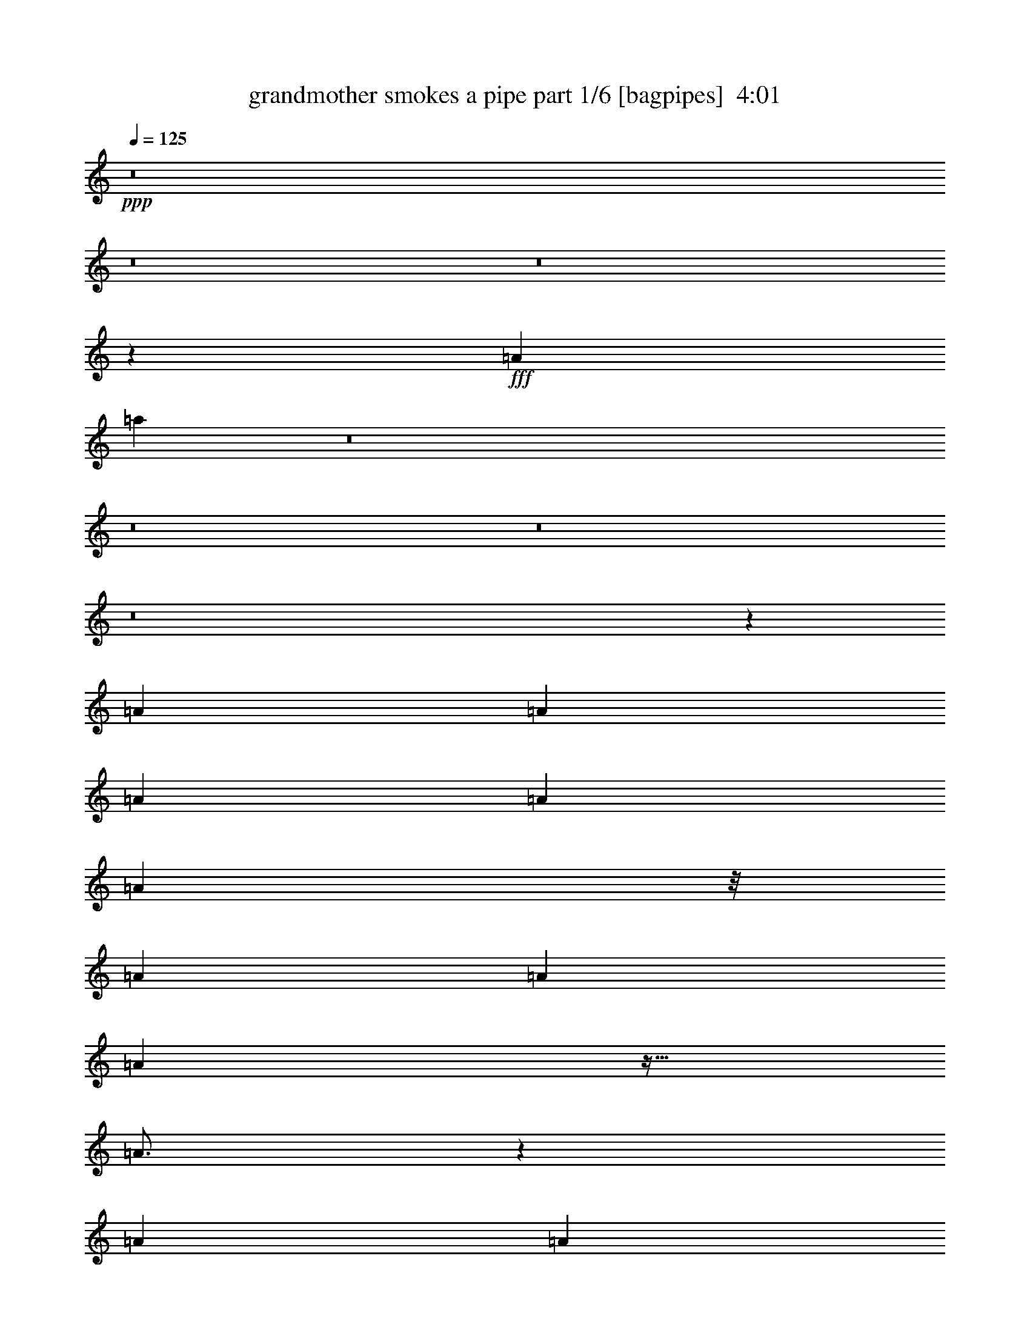 % Produced with Bruzo's Transcoding Environment
% Transcribed by  Bruzo

X:1
T:  grandmother smokes a pipe part 1/6 [bagpipes]  4:01
Z: Transcribed with BruTE 64
L: 1/4
Q: 125
K: C
+ppp+
z8
z8
z8
z1277/352
+fff+
[=A267/704]
[=a1359/704]
z8
z8
z8
z8
z1427/352
[=A267/704]
[=A267/704]
[=A267/704]
[=A267/704]
[=A117/176]
z/8
[=A267/352]
[=A267/352]
[=A263/352]
z27/64
[=A49/64]
z199/176
[=A267/704]
[=A117/176]
z/8
[=A267/704]
[=A267/704]
[=A3271/17248]
[=A6541/34496]
[=A267/704]
[=A267/704]
[=A283/352]
z791/704
[=A267/704]
[=A267/704]
[=A267/704]
[=e289/704]
[=A267/704]
[=A223/352]
z/8
[=g267/352]
[=e267/352]
[=A281/352]
z261/704
[=A531/704]
z537/704
[=e289/704]
[=e225/352]
z351/704
[=e267/704]
[=e267/704]
[=A267/704]
[=A289/704]
[=A267/704]
[=A7/11]
z887/704
[=A267/704]
[=A289/704]
[=A267/704]
[=A267/704]
[=A267/704]
[=A223/352]
z/8
[=A139/176]
[=A267/352]
[=A133/176]
z269/704
[=A567/704]
z523/704
[=A267/704]
[=A223/352]
z/8
[=A267/704]
[=A267/704]
[=A289/704]
[=A267/704]
[=A267/352]
[^A3/4]
z829/704
[=f267/704]
[=f267/704]
[=f267/704]
[=f267/704]
[^A267/704]
[^A289/704]
[^A267/704]
[=f267/704]
[^A267/704]
[^A267/704]
[^A267/704]
[=f267/704]
[=d267/704]
[=G289/704]
[=A267/352]
[=F267/704]
[=F267/704]
[=G267/704]
[=A117/176]
z/8
[=A267/704]
[=G267/704]
[=F267/704]
[=E267/704]
[=D267/704]
[^C267/704]
[=D141/176]
z793/704
[=d267/352]
[=d267/704]
[=f139/176]
[=d267/704]
[=d267/704]
[=f267/704]
[=d267/704]
[=d139/176]
[=f267/704]
[=d535/704]
z533/704
[=d267/704]
[=d139/176]
[^c19625/34496]
[^c223/392]
[^c267/704]
[^c19625/34496]
[^c941/1568]
[^A267/704]
[=A267/352]
z801/704
[=d289/704]
[=d267/704]
[=d267/704]
[=f267/704]
[=d267/704]
[=d223/352]
z/8
[=f139/176]
[=d267/352]
[=f265/352]
z271/704
[=d565/704]
z9/8
[=a223/352]
z/8
[=a117/176]
z/8
[=a267/704]
[=a447/704]
z177/352
[=A267/704]
[=A267/704]
[=B289/704]
[^c267/704]
[=d67/88]
z8
z8
z8
z8
z8
z8
z8
z1889/352
[=A267/704]
[=A267/704]
[=A267/704]
[=A267/704]
[=A117/176]
z/8
[=A267/352]
[=A267/352]
[=A263/352]
z27/64
[=A49/64]
z199/176
[=A267/704]
[=A117/176]
z/8
[=A267/704]
[=A267/704]
[=A267/704]
[=A267/352]
[=A283/352]
z791/704
[=A267/704]
[=A267/704]
[=A267/704]
[=e289/704]
[=A267/704]
[=A267/352]
[=A267/704]
[=A267/704]
[=A267/704]
[=A267/704]
[=e289/704]
[=A267/704]
[=G267/704]
[=A399/704]
z135/704
[=E267/704]
[=E267/704]
[=G289/704]
[=A267/352]
[=A267/704]
[=G267/704]
[=F267/704]
[=E267/704]
[=D289/704]
[^C267/704]
[=D7/11]
z887/704
[=A267/704]
[=A289/704]
[=A267/704]
[=A267/704]
[=A267/704]
[=A223/352]
z/8
[=e139/176]
[=d267/352]
[=A267/704]
[=A353/704]
z251/176
[=A267/704]
[=A267/704]
[=A267/352]
[=A267/352]
[=A289/704]
[=A267/704]
[=A267/352]
[^A3/4]
z829/704
[=f267/704]
[=f267/704]
[=f267/704]
[=f267/704]
[^A267/704]
[^A289/704]
[^A267/704]
[=f267/704]
[^A267/704]
[^A267/704]
[^A267/704]
[=f267/704]
[=d267/704]
[=G289/704]
[=A267/352]
[=F267/704]
[=F267/704]
[=G267/704]
[=A117/176]
z/8
[=A267/704]
[=A267/704]
[^c267/704]
[^c267/704]
[^c223/352]
z/8
[=d141/176]
z793/704
[=d267/352]
[=d267/704]
[=f139/176]
[=d267/704]
[=d267/704]
[=f267/704]
[=d267/704]
[=d139/176]
[=f267/704]
[=d535/704]
z533/704
[=d267/704]
[=d139/176]
[^c19625/34496]
[^c223/392]
[^c267/704]
[^c19625/34496]
[^c941/1568]
[^A267/704]
[=A267/352]
z801/704
[=d289/704]
[=d267/704]
[=d267/704]
[=f267/704]
[=d267/704]
[=d223/352]
z/8
[=f139/176]
[=d267/352]
[=f265/352]
z271/704
[=d565/704]
z9/8
[=a223/352]
z/8
[=a117/176]
z/8
[=a267/704]
[=a447/704]
z177/352
[=A267/704]
[=A267/704]
[=B289/704]
[^c267/704]
[=d67/88]
z8
z8
z1099/176
[=a223/352]
z/8
[=a223/352]
z/8
[=a117/176]
z/8
[=a67/88]
z8
z8
z8
z8
z1427/352
[=A267/704]
[=A267/704]
[=A267/704]
[=A267/704]
[=A117/176]
z/8
[=A267/352]
[=A267/352]
[=A263/352]
z27/64
[=A49/64]
z199/176
[=A267/704]
[=A117/176]
z/8
[=A267/704]
[=A267/704]
[=A3271/17248]
[=A6541/34496]
[=A267/704]
[=A267/704]
[=A283/352]
z791/704
[=A267/704]
[=A267/704]
[=A267/704]
[=e289/704]
[=A267/704]
[=A223/352]
z/8
[=g267/352]
[=e267/352]
[=A281/352]
z261/704
[=A531/704]
z537/704
[=e289/704]
[=e225/352]
z351/704
[=e267/704]
[=e267/704]
[=A267/704]
[=A289/704]
[=A267/704]
[=A7/11]
z887/704
[=A267/704]
[=A289/704]
[=A267/704]
[=A267/704]
[=A267/704]
[=A223/352]
z/8
[=A139/176]
[=A267/352]
[=A133/176]
z269/704
[=A567/704]
z523/704
[=A267/704]
[=A223/352]
z/8
[=A267/704]
[=A267/704]
[=A289/704]
[=A267/704]
[=A267/352]
[^A3/4]
z829/704
[=f267/704]
[=f267/704]
[=f267/704]
[=f267/704]
[^A267/704]
[^A289/704]
[^A267/704]
[=f267/704]
[^A267/704]
[^A267/704]
[^A267/704]
[=f267/704]
[=d267/704]
[=G289/704]
[=A267/352]
[=F267/704]
[=F267/704]
[=G267/704]
[=A239/352]
z345/704
[=A3271/17248]
[=A6541/34496]
[=A67/176]
z133/352
[=D267/704]
[^C267/704]
[=D141/176]
z793/704
[=f267/704]
[=f267/704]
[=f267/704]
[=f289/704]
[^A267/704]
[^A267/704]
[^A267/704]
[=f267/704]
[^A267/704]
[^A267/704]
[^A289/704]
[=f267/704]
[=d267/704]
[=G267/704]
[=A267/352]
[=F267/704]
[=F289/704]
[=G267/704]
[=A223/352]
z/8
[=A267/704]
[=A267/704]
[^c267/704]
[^c267/704]
[^c289/704]
[=d537/704]
z1065/704
[=d139/176]
[=d267/704]
[=f267/352]
[=d267/704]
[=d267/704]
[=f289/704]
[=d267/704]
[=d267/352]
[=f267/704]
[=d527/704]
z563/704
[=d267/704]
[=d267/352]
[^c19625/34496]
[^c223/392]
[^c289/704]
[^c19625/34496]
[^c223/392]
[^A267/704]
[=A263/352]
z831/704
[=d267/704]
[=d267/704]
[=d267/704]
[=f267/704]
[=d267/704]
[=d117/176]
z/8
[=f267/352]
[=d267/352]
[=f283/352]
z257/704
[=d535/704]
z25/22
[=a117/176]
z/8
[=a223/352]
z/8
[=a267/704]
[=a483/704]
z159/352
[=A289/704]
[=A267/704]
[=B267/704]
[^c267/704]
[=d267/704]
[=d267/352]
[=d289/704]
[=f267/352]
[=d267/704]
[=d267/704]
[=f267/704]
[=d267/704]
[=d139/176]
[=f267/704]
[=d533/704]
z535/704
[=d267/704]
[=d139/176]
[^c19625/34496]
[^c223/392]
[^c267/704]
[^c19625/34496]
[^c941/1568]
[^A267/704]
[=A133/176]
z75/64
[=d267/704]
[=d267/704]
[=d267/704]
[=f267/704]
[=d267/704]
[=d223/352]
z/8
[=f139/176]
[=d267/352]
[=f3/4]
z273/704
[=d563/704]
z397/352
[=a3273/4312]
z/8
[=a27261/34496]
z/8
[=a953/2156]
[=a26073/34496]
z1405/2464
[=A953/2156]
[=A8163/17248]
[=B15247/34496]
[^c953/2156]
[=d4339/4928]
z8
z8
z8
z8
z8
z8
z8
z11/2

X:2
T:  grandmother smokes a pipe part 2/6 [horn]  4:01
Z: Transcribed with BruTE 64
L: 1/4
Q: 125
K: C
+ppp+
z179071/34496
+fff+
[=D,28395/34496]
z/8
[=F,117/176]
z/8
[=D,223/352]
z/8
[=A,267/704]
[=D,223/352]
z/8
[=D,289/704]
[=F,223/352]
z/8
[=D,223/352]
z/8
[=A,267/704]
[=D,391/704]
z15/64
[=D,267/704]
[=F,223/352]
z/8
[=D,15313/34496]
z/8
[^D,87/196]
z/8
[=E,545/352]
[=A,1059/704]
z6983/34496
[=E,29473/34496]
z/8
[=G,223/352]
z/8
[=E,223/352]
z/8
[=A,289/704]
[=E,223/352]
z/8
[=E,267/704]
[=G,223/352]
z/8
[=E,223/352]
z/8
[=A,281/352]
z261/704
[=A,223/352]
z/8
[=A,179/704]
z/8
[=A,267/704]
[=G,289/704]
[=F,267/704]
[=E,267/704]
[=D,265/176]
z47261/34496
[=D,28395/34496]
z/8
[=F,223/352]
z/8
[=D,117/176]
z/8
[=A,267/704]
[=D,223/352]
z/8
[=D,267/704]
[=F,117/176]
z/8
[=D,223/352]
z/8
[=A,133/176]
z269/704
[=D,267/704]
[=D,289/704]
[=D,267/704]
[=D,267/704]
[^D,267/704]
[=E,267/704]
[^F,267/704]
[=G,203/88]
z19625/34496
[=G,25651/34496]
z83/352
[=D,203/352]
z2/11
[=G,25/44]
z67/352
[=D,197/352]
z23753/34496
[=A,19367/34496]
z1493/8624
[^G,267/704]
[=A,26221/34496]
z783/704
[=A,223/352]
z/8
[=A,179/704]
z/8
[=A,267/704]
[=G,267/704]
[=F,267/704]
[=G,289/704]
[=A,797/352]
z21095/34496
[=G,26337/34496]
z65/352
[=D,199/352]
z17/88
[=G,49/88]
z71/352
[=D,215/352]
z1999/3136
[=A,21027/34496]
z/8
[^G,267/704]
[=A,25829/34496]
z791/704
[=A,223/352]
z/8
[=A,179/704]
z/8
[=A,289/704]
[=G,267/704]
[=F,267/704]
[=E,267/704]
[=D,815/352]
z8
z8
z8
z8
z8
z8
z8
z8
z8
z75583/34496
[=D,28395/34496]
z/8
[=F,117/176]
z/8
[=D,223/352]
z/8
[=A,267/704]
[=D,223/352]
z/8
[=D,289/704]
[=F,223/352]
z/8
[=D,223/352]
z/8
[=A,267/704]
[=D,391/704]
z15/64
[=D,267/704]
[=F,223/352]
z/8
[=D,15313/34496]
z/8
[^D,87/196]
z/8
[=E,545/352]
[=A,1059/704]
z6983/34496
[=E,29473/34496]
z/8
[=G,223/352]
z/8
[=E,223/352]
z/8
[=A,289/704]
[=E,223/352]
z/8
[=E,267/704]
[=G,223/352]
z/8
[=E,223/352]
z/8
[=A,281/352]
z261/704
[=A,223/352]
z/8
[=A,179/704]
z/8
[=A,267/704]
[=G,289/704]
[=F,267/704]
[=E,267/704]
[=D,265/176]
z47261/34496
[=D,28395/34496]
z/8
[=F,223/352]
z/8
[=D,117/176]
z/8
[=A,267/704]
[=D,223/352]
z/8
[=D,267/704]
[=F,117/176]
z/8
[=D,223/352]
z/8
[=A,133/176]
z269/704
[=D,267/704]
[=D,289/704]
[=D,267/704]
[=D,267/704]
[^D,267/704]
[=E,267/704]
[^F,267/704]
[=G,203/88]
z19625/34496
[=G,25651/34496]
z83/352
[=D,203/352]
z2/11
[=G,25/44]
z67/352
[=D,197/352]
z23753/34496
[=A,19367/34496]
z1493/8624
[^G,267/704]
[=A,26221/34496]
z783/704
[=A,223/352]
z/8
[=A,179/704]
z/8
[=A,267/704]
[=G,267/704]
[=F,267/704]
[=G,289/704]
[=A,797/352]
z21095/34496
[=G,26337/34496]
z65/352
[=D,199/352]
z17/88
[=G,49/88]
z71/352
[=D,215/352]
z1999/3136
[=A,21027/34496]
z/8
[^G,267/704]
[=A,25829/34496]
z791/704
[=A,223/352]
z/8
[=A,179/704]
z/8
[=A,289/704]
[=G,267/704]
[=F,267/704]
[=E,267/704]
[=D,815/352]
z8
z8
z8
z459/352
[=F,267/352]
[=F,267/352]
[=A,139/176]
[=A,267/352]
[=F,267/352]
[=F,267/352]
[=A,545/352]
[^F,267/352]
[^F,267/352]
[=A,139/176]
[=A,267/352]
[^A,1079/352]
[^A,203/88]
[^A,267/352]
[=A,203/88]
[=G,267/352]
[=A,139/176]
[=A,267/352]
[^C267/352]
[^C267/352]
[=D537/176]
z8
z8
z8
z13059/34496
[=D,28395/34496]
z/8
[=F,117/176]
z/8
[=D,223/352]
z/8
[=A,267/704]
[=D,223/352]
z/8
[=D,289/704]
[=F,223/352]
z/8
[=D,223/352]
z/8
[=A,267/704]
[=D,391/704]
z15/64
[=D,267/704]
[=F,223/352]
z/8
[=D,15313/34496]
z/8
[^D,87/196]
z/8
[=E,545/352]
[=A,1059/704]
z6983/34496
[=E,29473/34496]
z/8
[=G,223/352]
z/8
[=E,223/352]
z/8
[=A,289/704]
[=E,223/352]
z/8
[=E,267/704]
[=G,223/352]
z/8
[=E,223/352]
z/8
[=A,281/352]
z261/704
[=A,223/352]
z/8
[=A,179/704]
z/8
[=A,267/704]
[=G,289/704]
[=F,267/704]
[=E,267/704]
[=D,265/176]
z47261/34496
[=D,28395/34496]
z/8
[=F,223/352]
z/8
[=D,117/176]
z/8
[=A,267/704]
[=D,223/352]
z/8
[=D,267/704]
[=F,117/176]
z/8
[=D,223/352]
z/8
[=A,133/176]
z269/704
[=D,267/704]
[=D,289/704]
[=D,267/704]
[=D,267/704]
[^D,267/704]
[=E,267/704]
[^F,267/704]
[=G,203/88]
z19625/34496
[=G,25651/34496]
z83/352
[=D,203/352]
z2/11
[=G,25/44]
z67/352
[=D,197/352]
z23753/34496
[=A,19367/34496]
z1493/8624
[^G,267/704]
[=A,26221/34496]
z783/704
[=A,223/352]
z/8
[=A,179/704]
z/8
[=A,267/704]
[=G,267/704]
[=F,267/704]
[=G,289/704]
[=A,797/352]
z21095/34496
[=G,26337/34496]
z65/352
[=D,199/352]
z17/88
[=G,49/88]
z71/352
[=D,215/352]
z1999/3136
[=A,21027/34496]
z/8
[^G,267/704]
[=A,25829/34496]
z791/704
[=A,223/352]
z/8
[=A,179/704]
z/8
[=A,289/704]
[=A,267/704]
[=A,267/704]
[=A,267/704]
[=D815/352]
z8
z8
z8
z8
z8
z8
z8
z8
z8
z8
z222583/34496
[=G,27513/34496]
z2/11
[=D,25/44]
z67/352
[=G,197/352]
z35/176
[=D,27/44]
z21891/34496
[=A,21027/34496]
z/8
[^G,267/704]
[=A,2357/3136]
z789/704
[=A,223/352]
z/8
[=A,179/704]
z/8
[=A,267/704]
[=G,289/704]
[=F,267/704]
[=G,267/704]
[=A,51/22]
z19233/34496
[=G,26043/34496]
z17/88
[=D,49/88]
z71/352
[=G,215/352]
z63/352
[=D,201/352]
z23361/34496
[=A,19759/34496]
z2251/17248
[^G,267/704]
[=A,27691/34496]
z8
z8
z8
z68023/17248
[=D,74273/17248]
z8
z8
z8
z8
z67/16

X:3
T:  grandmother smokes a pipe part 3/6 [flute]  4:01
Z: Transcribed with BruTE 64
L: 1/4
Q: 125
K: C
+ppp+
z947/176
+f+
[=D,1079/176=A,1079/176=D1079/176=F1079/176]
+mp+
[=D,1079/352=A,1079/352=D1079/352=F1079/352]
[=E,545/176=A,545/176^C545/176=E545/176]
[=E,1079/176=A,1079/176^C1079/176=E1079/176]
[=E,1079/352=A,1079/352^C1079/352=E1079/352]
[=D,1079/352=A,1079/352=D1079/352=F1079/352]
[=D,1079/176=A,1079/176=D1079/176=F1079/176]
[=D,1079/352=A,1079/352=D1079/352^F1079/352]
[=G,1079/352^A,1079/352=D1079/352=G1079/352]
[=G,1079/352^A,1079/352=D1079/352=G1079/352]
[=D,1079/352=A,1079/352=D1079/352=F1079/352]
[=E,545/176=A,545/176^C545/176=E545/176]
[=D,1079/352=A,1079/352=D1079/352=F1079/352]
[=G,1079/352^A,1079/352=D1079/352=G1079/352]
[=D,1079/352=A,1079/352=D1079/352=F1079/352]
[=E,1079/352=A,1079/352^C1079/352=E1079/352]
[=D,1079/352=A,1079/352=D1079/352=F1079/352]
z8
z8
z8
z8
z8
z8
z379/352
[=G,545/176^A,545/176=D545/176=G545/176]
[=D,1079/352=A,1079/352=D1079/352=F1079/352]
[=E,1079/352=A,1079/352^C1079/352=E1079/352]
[=D,1079/352=A,1079/352=D1079/352=F1079/352]
[=G,1079/352^A,1079/352=D1079/352=G1079/352]
[=D,1079/352=A,1079/352=D1079/352=F1079/352]
[=E,1079/352=A,1079/352^C1079/352=E1079/352]
[=E,545/352=A,545/352^C545/352=E545/352]
[=D,267/176=A,267/176=D267/176=F267/176]
[=D,1079/176=A,1079/176=D1079/176=F1079/176]
[=D,1079/352=A,1079/352=D1079/352=F1079/352]
[=E,545/176=A,545/176^C545/176=E545/176]
[=E,1079/176=A,1079/176^C1079/176=E1079/176]
[=E,1079/352=A,1079/352^C1079/352=E1079/352]
[=D,1079/352=A,1079/352=D1079/352=F1079/352]
[=D,1079/176=A,1079/176=D1079/176=F1079/176]
[=D,1079/352=A,1079/352=D1079/352^F1079/352]
[=G,1079/352^A,1079/352=D1079/352=G1079/352]
[=G,1079/352^A,1079/352=D1079/352=G1079/352]
[=D,1079/352=A,1079/352=D1079/352=F1079/352]
[=E,545/176=A,545/176^C545/176=E545/176]
[=D,1079/352=A,1079/352=D1079/352=F1079/352]
[=G,1079/352^A,1079/352=D1079/352=G1079/352]
[=D,1079/352=A,1079/352=D1079/352=F1079/352]
[=E,1079/352=A,1079/352^C1079/352=E1079/352]
[=D,1079/352=A,1079/352=D1079/352=F1079/352]
z8
z8
z8
z8
z8
z8
z379/352
[=G,545/176^A,545/176=D545/176=G545/176]
[=D,1079/352=A,1079/352=D1079/352=F1079/352]
[=E,1079/352=A,1079/352^C1079/352=E1079/352]
[=D,1079/352=A,1079/352=D1079/352=F1079/352]
[=G,1079/352^A,1079/352=D1079/352=G1079/352]
[=D,1079/352=A,1079/352=D1079/352=F1079/352]
[=E,1079/352=A,1079/352^C1079/352=E1079/352]
[=E,545/352=A,545/352^C545/352=E545/352]
[=D,267/176=A,267/176=D267/176=F267/176]
[=D,1079/176=A,1079/176=D1079/176=F1079/176]
[=D,1079/352=A,1079/352=D1079/352=F1079/352]
[=E,545/176=A,545/176^C545/176=E545/176]
[=E,1079/176=A,1079/176^C1079/176=E1079/176]
[=E,1079/352=A,1079/352^C1079/352=E1079/352]
[=D,1079/352=A,1079/352=D1079/352=F1079/352]
[=D,1079/176=A,1079/176=D1079/176=F1079/176]
[=D,1079/352=A,1079/352=D1079/352^F1079/352]
[=G,1079/352^A,1079/352=D1079/352=G1079/352]
[=G,1079/352^A,1079/352=D1079/352=G1079/352]
[=D,1079/352=A,1079/352=D1079/352=F1079/352]
[=E,545/176=A,545/176^C545/176=E545/176]
[=D,1079/352=A,1079/352=D1079/352=F1079/352]
[=G,1079/352^A,1079/352=D1079/352=G1079/352]
[=D,1079/352=A,1079/352=D1079/352=F1079/352]
[=E,1079/352=A,1079/352^C1079/352=E1079/352]
[=D,1079/352=A,1079/352=D1079/352=F1079/352]
z8
z8
z8
z8
z8
z8
z8
z945/176
[=G,1079/352^A,1079/352=D1079/352=G1079/352]
[=D,1079/352=A,1079/352=D1079/352=F1079/352]
[=E,1079/352=A,1079/352^C1079/352=E1079/352]
[=D,1079/352=A,1079/352=D1079/352=F1079/352]
[=G,1079/352^A,1079/352=D1079/352=G1079/352]
[=D,1079/352=A,1079/352=D1079/352=F1079/352]
[=E,1079/352=A,1079/352^C1079/352=E1079/352]
[=E,545/352=A,545/352^C545/352=E545/352]
[=D,545/352=A,545/352=D545/352=F545/352]
[=G,1079/352^A,1079/352=D1079/352=G1079/352]
[=D,1079/352=A,1079/352=D1079/352=F1079/352]
[=E,1079/352=A,1079/352^C1079/352=E1079/352]
[=D,1079/352=A,1079/352=D1079/352=F1079/352]
[=G,1079/352^A,1079/352=D1079/352=G1079/352]
[=D,1079/352=A,1079/352=D1079/352=F1079/352]
[=E,4395/1232=A,4395/1232^C4395/1232=E4395/1232]
[=E,8867/4928=A,8867/4928^C8867/4928=E8867/4928]
[=D,8-=A,8-=D8-=F8-]
[=D,8-=A,8-=D8-=F8-]
[=D,8-=A,8-=D8-=F8-]
[=D,8-=A,8-=D8-=F8-]
[=D,8-=A,8-=D8-=F8-]
[=D,34523/4928=A,34523/4928=D34523/4928=F34523/4928]
z8
z59/8

X:4
T:  grandmother smokes a pipe part 4/6 [lute]  4:01
Z: Transcribed with BruTE 64
L: 1/4
Q: 125
K: C
+ppp+
z117/22
+mp+
[=F/8=A/8]
[=d179/704=f179/704]
[=F/8=A/8-]
[=A179/704=d179/704]
[=F/8=A/8]
[=d245/704=f245/704]
[=F/8=A/8-]
[=A179/704]
[=F1233/8624=A1233/8624-]
[=A741/3136]
[=F/8=A/8-]
[=A135/704]
[=F/8=A/8-]
[=A223/704=f223/704]
[=F/8=A/8-]
[=A135/704]
[=F/8=A/8]
[=d179/704=f179/704]
[=F/8=A/8-]
[=A245/704=d245/704]
[=F1233/8624=A1233/8624-]
[=A741/3136]
[=F/8=A/8-]
[=A179/704]
[=F1233/8624=A1233/8624-]
[=A741/3136]
[=F/8=A/8-]
[=A135/704]
[=F/8=A/8-]
[=A223/704=f223/704]
[=F/8=A/8-]
[=A135/704]
[=F/8=A/8]
[=d245/704=f245/704]
[=F/8=A/8-]
[=A179/704]
[=F1233/8624=A1233/8624-]
[=A741/3136]
[=F/8=A/8-]
[=A179/704]
[=F1233/8624=A1233/8624-]
[=A741/3136]
[=F/8=A/8-]
[=A135/704]
[=F/8=A/8]
[=d179/704=f179/704]
[=F/8=A/8-]
[=A179/704=d179/704]
[=G/8=A/8]
[^c245/704=e245/704]
[=G/8=A/8-]
[=A179/704]
[=G1233/8624=A1233/8624-]
[=A741/3136]
[=G/8=A/8-]
[=A135/704]
[=G/8=A/8-]
[=A223/704=e223/704]
[=G/8=A/8-]
[=A135/704]
[=G/8=A/8]
[^c179/704=e179/704]
[=G/8=A/8-]
[=A245/704^c245/704]
[=G1233/8624=A1233/8624-]
[=A741/3136]
[=G/8=A/8-]
[=A179/704]
[=G1233/8624=A1233/8624-]
[=A741/3136]
[=G/8=A/8-]
[=A135/704]
[=G/8=A/8-]
[=A223/704=e223/704]
[=G/8=A/8-]
[=A135/704]
[=G/8=A/8]
[^c245/704=e245/704]
[=G/8=A/8-]
[=A179/704]
[=G1233/8624=A1233/8624-]
[=A741/3136]
[=G/8=A/8-]
[=A179/704]
[=G1233/8624=A1233/8624-]
[=A741/3136]
[=G/8=A/8-]
[=A135/704]
[=G/8=A/8]
[^c179/704=e179/704]
[=G/8=A/8-]
[=A179/704^c179/704]
[=G/8=A/8]
[^c245/704=e245/704]
[=G/8=A/8-]
[=A179/704]
[=G1233/8624=A1233/8624-]
[=A741/3136]
[=G/8=A/8-]
[=A135/704]
[=G/8=A/8-]
[=A223/704=e223/704]
[=G/8=A/8-]
[=A135/704]
[=G/8=A/8]
[^c179/704=e179/704]
[=G/8=A/8-]
[=A245/704^c245/704]
[=G1233/8624=A1233/8624-]
[=A741/3136]
[=G/8=A/8-]
[=A179/704]
[=F1233/8624=A1233/8624-]
[=A741/3136]
[=F/8=A/8-]
[=A135/704]
[=F/8=A/8-]
[=A223/704=f223/704]
[=F/8=A/8-]
[=A135/704]
[=F/8=A/8]
[=d245/704=f245/704]
[=F/8=A/8-]
[=A179/704]
[=F1233/8624=A1233/8624-]
[=A741/3136]
[=F/8=A/8-]
[=A179/704]
[=F1233/8624=A1233/8624-]
[=A741/3136]
[=F/8=A/8-]
[=A135/704]
[=F/8=A/8]
[=d179/704=f179/704]
[=F/8=A/8-]
[=A179/704=d179/704]
[=F/8=A/8]
[=d245/704=f245/704]
[=F/8=A/8-]
[=A179/704]
[=F1233/8624=A1233/8624-]
[=A741/3136]
[=F/8=A/8-]
[=A135/704]
[=F/8=A/8-]
[=A223/704=f223/704]
[=F/8=A/8-]
[=A135/704]
[=F/8=A/8]
[=d179/704=f179/704]
[=F/8=A/8-]
[=A245/704=d245/704]
[=F1233/8624=A1233/8624-]
[=A741/3136]
[=F/8=A/8-]
[=A179/704]
[=F1233/8624=A1233/8624-]
[=A741/3136]
[=F/8=A/8-]
[=A135/704]
[^F/8=A/8-]
[=A179/704^f179/704]
[^F/8=A/8-]
[=D179/704=A179/704]
[^F/8=A/8]
[=d245/704^f245/704]
[^F/8=A/8-]
[=A179/704]
[^F1233/8624=A1233/8624-]
[=A741/3136]
[^F/8=A/8-]
[=A179/704]
[^F1233/8624=A1233/8624-]
[=A545/3136]
[^F/8=A/8-]
[=D179/704=A179/704]
[=D/8=G/8]
[=d179/704=g179/704]
[=D/8=G/8]
[^A179/704=d179/704]
[=D/8=G/8]
[=d245/704=g245/704]
[=D/8=G/8-]
[=G179/704]
[=D1233/8624=G1233/8624-]
[=G741/3136]
[=D/8=G/8-]
[=G135/704]
[=D/8=G/8-]
[=G179/704=g179/704]
[=D/8=G/8-]
[=G179/704^A179/704]
[=D/8=G/8]
[=d179/704=g179/704]
[=D/8=G/8]
[^A245/704=d245/704]
[=D1233/8624=G1233/8624-]
[=G741/3136]
[=D/8=G/8-]
[=G179/704]
[=D1233/8624=G1233/8624-]
[=G741/3136]
[=D/8=G/8-]
[=G135/704]
[=D/8=G/8-]
[=G179/704=g179/704]
[=D/8=G/8-]
[=G179/704^A179/704]
[=F/8=A/8]
[=d245/704=f245/704]
[=F/8=A/8-]
[=A179/704]
[=F1233/8624=A1233/8624-]
[=A741/3136]
[=F/8=A/8-]
[=A179/704]
[=F1233/8624=A1233/8624-]
[=A741/3136]
[=F/8=A/8-]
[=A135/704]
[=F/8=A/8]
[=d179/704=f179/704]
[=F/8=A/8-]
[=A179/704=d179/704]
[=G/8=A/8]
[^c245/704=e245/704]
[=G/8=A/8-]
[=A179/704]
[=G1233/8624=A1233/8624-]
[=A741/3136]
[=G/8=A/8-]
[=A135/704]
[=G/8=A/8-]
[=A223/704=e223/704]
[=G/8=A/8-]
[=A135/704]
[=G/8=A/8]
[^c179/704=e179/704]
[=G/8=A/8-]
[=A245/704^c245/704]
[=F1233/8624=A1233/8624-]
[=A741/3136]
[=F/8=A/8-]
[=A179/704]
[=F1233/8624=A1233/8624-]
[=A741/3136]
[=F/8=A/8-]
[=A135/704]
[=F/8=A/8-]
[=A223/704=f223/704]
[=F/8=A/8-]
[=A135/704]
[=F/8=A/8]
[=d245/704=f245/704]
[=F/8=A/8-]
[=A179/704]
[=D1233/8624=G1233/8624-]
[=G741/3136]
[=D/8=G/8-]
[=G179/704]
[=D1233/8624=G1233/8624-]
[=G741/3136]
[=D/8=G/8-]
[=G135/704]
[=D/8=G/8]
[=d179/704=g179/704]
[=D/8=G/8]
[^A179/704=d179/704]
[=D/8=G/8]
[=d245/704=g245/704]
[=D/8=G/8-]
[=G179/704]
[=F1233/8624=A1233/8624-]
[=A741/3136]
[=F/8=A/8-]
[=A135/704]
[=F/8=A/8-]
[=A223/704=f223/704]
[=F/8=A/8-]
[=A135/704]
[=F/8=A/8]
[=d179/704=f179/704]
[=F/8=A/8-]
[=A245/704=d245/704]
[=F1233/8624=A1233/8624-]
[=A741/3136]
[=F/8=A/8-]
[=A179/704]
[=G1233/8624=A1233/8624-]
[=A741/3136]
[=G/8=A/8-]
[=A135/704]
[=G/8=A/8-]
[=A223/704=e223/704]
[=G/8=A/8-]
[=A135/704]
[=G/8=A/8]
[^c245/704=e245/704]
[=G/8=A/8-]
[=A179/704]
[=G1233/8624=A1233/8624-]
[=A741/3136]
[=G/8=A/8-]
[=A179/704]
[=F1233/8624=A1233/8624-]
[=A741/3136]
[=F/8=A/8-]
[=A135/704]
[=F/8=A/8]
[=d179/704=f179/704]
[=F/8=A/8-]
[=A179/704=d179/704]
[=F/8=A/8]
[=d245/704=f245/704]
[=F/8=A/8-]
[=A179/704]
[=F1233/8624=A1233/8624-]
[=A741/3136]
[=F/8=A/8-]
[=A135/704]
[=F/8=A/8-]
[=A223/704=f223/704]
[=F/8=A/8-]
[=A135/704]
[=F/8=A/8]
[=d179/704=f179/704]
[=F/8=A/8-]
[=A245/704=d245/704]
[=F1233/8624=A1233/8624-]
[=A741/3136]
[=F/8=A/8-]
[=A179/704]
[=F1233/8624=A1233/8624-]
[=A741/3136]
[=F/8=A/8-]
[=A135/704]
[=F/8=A/8-]
[=A223/704=f223/704]
[=F/8=A/8-]
[=A135/704]
[=F/8=A/8]
[=d245/704=f245/704]
[=F/8=A/8-]
[=A179/704]
[=F1233/8624=A1233/8624-]
[=A741/3136]
[=F/8=A/8-]
[=A179/704]
[=F1233/8624=A1233/8624-]
[=A741/3136]
[=F/8=A/8-]
[=A135/704]
[=F/8=A/8]
[=d179/704=f179/704]
[=F/8=A/8-]
[=A179/704=d179/704]
[=F/8=A/8]
[=d245/704=f245/704]
[=F/8=A/8-]
[=A179/704]
[=F1233/8624=A1233/8624-]
[=A741/3136]
[=F/8=A/8-]
[=A135/704]
[=F/8=A/8-]
[=A223/704=f223/704]
[=F/8=A/8-]
[=A135/704]
[=G/8=A/8]
[^c179/704=e179/704]
[=G/8=A/8-]
[=A245/704^c245/704]
[=G1233/8624=A1233/8624-]
[=A741/3136]
[=G/8=A/8-]
[=A179/704]
[=G1233/8624=A1233/8624-]
[=A741/3136]
[=G/8=A/8-]
[=A135/704]
[=G/8=A/8-]
[=A223/704=e223/704]
[=G/8=A/8-]
[=A135/704]
[=G/8=A/8]
[^c245/704=e245/704]
[=G/8=A/8-]
[=A179/704]
[=G1233/8624=A1233/8624-]
[=A741/3136]
[=G/8=A/8-]
[=A179/704]
[=G1233/8624=A1233/8624-]
[=A741/3136]
[=G/8=A/8-]
[=A135/704]
[=G/8=A/8]
[^c179/704=e179/704]
[=G/8=A/8-]
[=A179/704^c179/704]
[=G/8=A/8]
[^c245/704=e245/704]
[=G/8=A/8-]
[=A179/704]
[=G1233/8624=A1233/8624-]
[=A741/3136]
[=G/8=A/8-]
[=A135/704]
[=G/8=A/8-]
[=A223/704=e223/704]
[=G/8=A/8-]
[=A135/704]
[=G/8=A/8]
[^c179/704=e179/704]
[=G/8=A/8-]
[=A245/704^c245/704]
[=G1233/8624=A1233/8624-]
[=A741/3136]
[=G/8=A/8-]
[=A179/704]
[=G1233/8624=A1233/8624-]
[=A741/3136]
[=G/8=A/8-]
[=A135/704]
[=G/8=A/8-]
[=A223/704=e223/704]
[=G/8=A/8-]
[=A135/704]
[=G/8=A/8]
[^c245/704=e245/704]
[=G/8=A/8-]
[=A179/704]
[=F1233/8624=A1233/8624-]
[=A741/3136]
[=F/8=A/8-]
[=A179/704]
[=F1233/8624=A1233/8624-]
[=A741/3136]
[=F/8=A/8-]
[=A135/704]
[=F/8=A/8]
[=d179/704=f179/704]
[=F/8=A/8-]
[=A179/704=d179/704]
[=F/8=A/8]
[=d245/704=f245/704]
[=F/8=A/8-]
[=A179/704]
[=F1233/8624=A1233/8624-]
[=A741/3136]
[=F/8=A/8-]
[=A135/704]
[=F/8=A/8-]
[=A223/704=f223/704]
[=F/8=A/8-]
[=A135/704]
[=F/8=A/8]
[=d179/704=f179/704]
[=F/8=A/8-]
[=A245/704=d245/704]
[=F1233/8624=A1233/8624-]
[=A741/3136]
[=F/8=A/8-]
[=A179/704]
[=F1233/8624=A1233/8624-]
[=A741/3136]
[=F/8=A/8-]
[=A135/704]
[=F/8=A/8-]
[=A223/704=f223/704]
[=F/8=A/8-]
[=A135/704]
[=F/8=A/8]
[=d245/704=f245/704]
[=F/8=A/8-]
[=A179/704]
[=F1233/8624=A1233/8624-]
[=A741/3136]
[=F/8=A/8-]
[=A179/704]
[^F1233/8624=A1233/8624-]
[=A545/3136]
[^F/8=A/8-]
[=D179/704=A179/704]
[^F/8=A/8]
[=d179/704^f179/704]
[^F/8=A/8-]
[=A179/704=d179/704]
[^F/8=A/8]
[=d245/704^f245/704]
[^F/8=A/8-]
[=A179/704]
[^F1233/8624=A1233/8624-]
[=A741/3136]
[^F/8=A/8-]
[=A135/704]
[=D/8=G/8-]
[=G179/704=g179/704]
[=D/8=G/8-]
[=G179/704^A179/704]
[=D/8=G/8]
[=d179/704=g179/704]
[=D/8=G/8]
[^A245/704=d245/704]
[=D1233/8624=G1233/8624-]
[=G741/3136]
[=D/8=G/8-]
[=G179/704]
[=D1233/8624=G1233/8624-]
[=G741/3136]
[=D/8=G/8-]
[=G135/704]
[=D/8=G/8-]
[=G179/704=g179/704]
[=D/8=G/8-]
[=G179/704^A179/704]
[=D/8=G/8]
[=d245/704=g245/704]
[=D/8=G/8-]
[=G179/704]
[=D1233/8624=G1233/8624-]
[=G741/3136]
[=D/8=G/8-]
[=G179/704]
[=D1233/8624=G1233/8624-]
[=G741/3136]
[=D/8=G/8-]
[=G135/704]
[=F/8=A/8]
[=d179/704=f179/704]
[=F/8=A/8-]
[=A179/704=d179/704]
[=F/8=A/8]
[=d245/704=f245/704]
[=F/8=A/8-]
[=A179/704]
[=F1233/8624=A1233/8624-]
[=A741/3136]
[=F/8=A/8-]
[=A135/704]
[=F/8=A/8-]
[=A223/704=f223/704]
[=F/8=A/8-]
[=A135/704]
[=G/8=A/8]
[^c179/704=e179/704]
[=G/8=A/8-]
[=A245/704^c245/704]
[=G1233/8624=A1233/8624-]
[=A741/3136]
[=G/8=A/8-]
[=A179/704]
[=G1233/8624=A1233/8624-]
[=A741/3136]
[=G/8=A/8-]
[=A135/704]
[=G/8=A/8-]
[=A223/704=e223/704]
[=G/8=A/8-]
[=A135/704]
[=F/8=A/8]
[=d245/704=f245/704]
[=F/8=A/8-]
[=A179/704]
[=F1233/8624=A1233/8624-]
[=A741/3136]
[=F/8=A/8-]
[=A179/704]
[=F1233/8624=A1233/8624-]
[=A741/3136]
[=F/8=A/8-]
[=A135/704]
[=F/8=A/8]
[=d179/704=f179/704]
[=F/8=A/8-]
[=A179/704=d179/704]
[=D/8=G/8]
[=d245/704=g245/704]
[=D/8=G/8-]
[=G179/704]
[=D1233/8624=G1233/8624-]
[=G741/3136]
[=D/8=G/8-]
[=G135/704]
[=D/8=G/8-]
[=G179/704=g179/704]
[=D/8=G/8-]
[=G179/704^A179/704]
[=D/8=G/8]
[=d179/704=g179/704]
[=D/8=G/8]
[^A245/704=d245/704]
[=F1233/8624=A1233/8624-]
[=A741/3136]
[=F/8=A/8-]
[=A179/704]
[=F1233/8624=A1233/8624-]
[=A741/3136]
[=F/8=A/8-]
[=A135/704]
[=F/8=A/8-]
[=A223/704=f223/704]
[=F/8=A/8-]
[=A135/704]
[=F/8=A/8]
[=d245/704=f245/704]
[=F/8=A/8-]
[=A179/704]
[=G1233/8624=A1233/8624-]
[=A741/3136]
[=G/8=A/8-]
[=A179/704]
[=G1233/8624=A1233/8624-]
[=A741/3136]
[=G/8=A/8-]
[=A135/704]
[=G/8=A/8]
[^c179/704=e179/704]
[=G/8=A/8-]
[=A179/704^c179/704]
[=G/8=A/8]
[^c245/704=e245/704]
[=G/8=A/8-]
[=A179/704]
[=F1233/8624=A1233/8624-]
[=A741/3136]
[=F/8=A/8-]
[=A135/704]
[=F/8=A/8-]
[=A223/704=f223/704]
[=F/8=A/8-]
[=A135/704]
[=F/8=A/8]
[=d179/704=f179/704]
[=F/8=A/8-]
[=A245/704=d245/704]
[=F1233/8624=A1233/8624-]
[=A741/3136]
[=F/8=A/8-]
[=A179/704]
[=D1233/8624=G1233/8624-]
[=G741/3136]
[=D/8=G/8-]
[=G135/704]
[=D/8=G/8-]
[=G179/704=g179/704]
[=D/8=G/8-]
[=G179/704^A179/704]
[=D/8=G/8]
[=d245/704=g245/704]
[=D/8=G/8-]
[=G179/704]
[=D1233/8624=G1233/8624-]
[=G741/3136]
[=D/8=G/8-]
[=G179/704]
[=F1233/8624=A1233/8624-]
[=A741/3136]
[=F/8=A/8-]
[=A135/704]
[=F/8=A/8]
[=d179/704=f179/704]
[=F/8=A/8-]
[=A179/704=d179/704]
[=F/8=A/8]
[=d245/704=f245/704]
[=F/8=A/8-]
[=A179/704]
[=F1233/8624=A1233/8624-]
[=A741/3136]
[=F/8=A/8-]
[=A135/704]
[=G/8=A/8-]
[=A223/704=e223/704]
[=G/8=A/8-]
[=A135/704]
[=G/8=A/8]
[^c179/704=e179/704]
[=G/8=A/8-]
[=A245/704^c245/704]
[=G1233/8624=A1233/8624-]
[=A741/3136]
[=G/8=A/8-]
[=A179/704]
[=G1233/8624=A1233/8624-]
[=A741/3136]
[=G/8=A/8-]
[=A135/704]
[=G/8=A/8-]
[=A223/704=e223/704]
[=G/8=A/8-]
[=A135/704]
[=G/8=A/8]
[^c245/704=e245/704]
[=G/8=A/8-]
[=A179/704]
[=F1233/8624=A1233/8624-]
[=A741/3136]
[=F/8=A/8-]
[=A179/704]
[=F1233/8624=A1233/8624-]
[=A741/3136]
[=F/8=A/8-]
[=A135/704]
[=F/8=A/8]
[=d179/704=f179/704]
[=F/8=A/8-]
[=A179/704=d179/704]
[=F/8=A/8]
[=d245/704=f245/704]
[=F/8=A/8-]
[=A179/704]
[=F1233/8624=A1233/8624-]
[=A741/3136]
[=F/8=A/8-]
[=A135/704]
[=F/8=A/8-]
[=A223/704=f223/704]
[=F/8=A/8-]
[=A135/704]
[=F/8=A/8]
[=d179/704=f179/704]
[=F/8=A/8-]
[=A245/704=d245/704]
[=F1233/8624=A1233/8624-]
[=A741/3136]
[=F/8=A/8-]
[=A179/704]
[=F1233/8624=A1233/8624-]
[=A741/3136]
[=F/8=A/8-]
[=A135/704]
[=F/8=A/8-]
[=A223/704=f223/704]
[=F/8=A/8-]
[=A135/704]
[=F/8=A/8]
[=d245/704=f245/704]
[=F/8=A/8-]
[=A179/704]
[=F1233/8624=A1233/8624-]
[=A741/3136]
[=F/8=A/8-]
[=A179/704]
[=F1233/8624=A1233/8624-]
[=A741/3136]
[=F/8=A/8-]
[=A135/704]
[=F/8=A/8]
[=d179/704=f179/704]
[=F/8=A/8-]
[=A179/704=d179/704]
[=G/8=A/8]
[^c245/704=e245/704]
[=G/8=A/8-]
[=A179/704]
[=G1233/8624=A1233/8624-]
[=A741/3136]
[=G/8=A/8-]
[=A135/704]
[=G/8=A/8-]
[=A223/704=e223/704]
[=G/8=A/8-]
[=A135/704]
[=G/8=A/8]
[^c179/704=e179/704]
[=G/8=A/8-]
[=A245/704^c245/704]
[=G1233/8624=A1233/8624-]
[=A741/3136]
[=G/8=A/8-]
[=A179/704]
[=G1233/8624=A1233/8624-]
[=A741/3136]
[=G/8=A/8-]
[=A135/704]
[=G/8=A/8-]
[=A223/704=e223/704]
[=G/8=A/8-]
[=A135/704]
[=G/8=A/8]
[^c245/704=e245/704]
[=G/8=A/8-]
[=A179/704]
[=G1233/8624=A1233/8624-]
[=A741/3136]
[=G/8=A/8-]
[=A179/704]
[=G1233/8624=A1233/8624-]
[=A741/3136]
[=G/8=A/8-]
[=A135/704]
[=G/8=A/8]
[^c179/704=e179/704]
[=G/8=A/8-]
[=A179/704^c179/704]
[=G/8=A/8]
[^c245/704=e245/704]
[=G/8=A/8-]
[=A179/704]
[=G1233/8624=A1233/8624-]
[=A741/3136]
[=G/8=A/8-]
[=A135/704]
[=G/8=A/8-]
[=A223/704=e223/704]
[=G/8=A/8-]
[=A135/704]
[=G/8=A/8]
[^c179/704=e179/704]
[=G/8=A/8-]
[=A245/704^c245/704]
[=G1233/8624=A1233/8624-]
[=A741/3136]
[=G/8=A/8-]
[=A179/704]
[=F1233/8624=A1233/8624-]
[=A741/3136]
[=F/8=A/8-]
[=A135/704]
[=F/8=A/8-]
[=A223/704=f223/704]
[=F/8=A/8-]
[=A135/704]
[=F/8=A/8]
[=d245/704=f245/704]
[=F/8=A/8-]
[=A179/704]
[=F1233/8624=A1233/8624-]
[=A741/3136]
[=F/8=A/8-]
[=A179/704]
[=F1233/8624=A1233/8624-]
[=A741/3136]
[=F/8=A/8-]
[=A135/704]
[=F/8=A/8]
[=d179/704=f179/704]
[=F/8=A/8-]
[=A179/704=d179/704]
[=F/8=A/8]
[=d245/704=f245/704]
[=F/8=A/8-]
[=A179/704]
[=F1233/8624=A1233/8624-]
[=A741/3136]
[=F/8=A/8-]
[=A135/704]
[=F/8=A/8-]
[=A223/704=f223/704]
[=F/8=A/8-]
[=A135/704]
[=F/8=A/8]
[=d179/704=f179/704]
[=F/8=A/8-]
[=A245/704=d245/704]
[=F1233/8624=A1233/8624-]
[=A741/3136]
[=F/8=A/8-]
[=A179/704]
[=F1233/8624=A1233/8624-]
[=A741/3136]
[=F/8=A/8-]
[=A135/704]
[^F/8=A/8-]
[=A179/704^f179/704]
[^F/8=A/8-]
[=D179/704=A179/704]
[^F/8=A/8]
[=d245/704^f245/704]
[^F/8=A/8-]
[=A179/704]
[^F1233/8624=A1233/8624-]
[=A741/3136]
[^F/8=A/8-]
[=A179/704]
[^F1233/8624=A1233/8624-]
[=A545/3136]
[^F/8=A/8-]
[=D179/704=A179/704]
[=D/8=G/8]
[=d179/704=g179/704]
[=D/8=G/8]
[^A179/704=d179/704]
[=D/8=G/8]
[=d245/704=g245/704]
[=D/8=G/8-]
[=G179/704]
[=D1233/8624=G1233/8624-]
[=G741/3136]
[=D/8=G/8-]
[=G135/704]
[=D/8=G/8-]
[=G179/704=g179/704]
[=D/8=G/8-]
[=G179/704^A179/704]
[=D/8=G/8]
[=d179/704=g179/704]
[=D/8=G/8]
[^A245/704=d245/704]
[=D1233/8624=G1233/8624-]
[=G741/3136]
[=D/8=G/8-]
[=G179/704]
[=D1233/8624=G1233/8624-]
[=G741/3136]
[=D/8=G/8-]
[=G135/704]
[=D/8=G/8-]
[=G179/704=g179/704]
[=D/8=G/8-]
[=G179/704^A179/704]
[=F/8=A/8]
[=d245/704=f245/704]
[=F/8=A/8-]
[=A179/704]
[=F1233/8624=A1233/8624-]
[=A741/3136]
[=F/8=A/8-]
[=A179/704]
[=F1233/8624=A1233/8624-]
[=A741/3136]
[=F/8=A/8-]
[=A135/704]
[=F/8=A/8]
[=d179/704=f179/704]
[=F/8=A/8-]
[=A179/704=d179/704]
[=G/8=A/8]
[^c245/704=e245/704]
[=G/8=A/8-]
[=A179/704]
[=G1233/8624=A1233/8624-]
[=A741/3136]
[=G/8=A/8-]
[=A135/704]
[=G/8=A/8-]
[=A223/704=e223/704]
[=G/8=A/8-]
[=A135/704]
[=G/8=A/8]
[^c179/704=e179/704]
[=G/8=A/8-]
[=A245/704^c245/704]
[=F1233/8624=A1233/8624-]
[=A741/3136]
[=F/8=A/8-]
[=A179/704]
[=F1233/8624=A1233/8624-]
[=A741/3136]
[=F/8=A/8-]
[=A135/704]
[=F/8=A/8-]
[=A223/704=f223/704]
[=F/8=A/8-]
[=A135/704]
[=F/8=A/8]
[=d245/704=f245/704]
[=F/8=A/8-]
[=A179/704]
[=D1233/8624=G1233/8624-]
[=G741/3136]
[=D/8=G/8-]
[=G179/704]
[=D1233/8624=G1233/8624-]
[=G741/3136]
[=D/8=G/8-]
[=G135/704]
[=D/8=G/8]
[=d179/704=g179/704]
[=D/8=G/8]
[^A179/704=d179/704]
[=D/8=G/8]
[=d245/704=g245/704]
[=D/8=G/8-]
[=G179/704]
[=F1233/8624=A1233/8624-]
[=A741/3136]
[=F/8=A/8-]
[=A135/704]
[=F/8=A/8-]
[=A223/704=f223/704]
[=F/8=A/8-]
[=A135/704]
[=F/8=A/8]
[=d179/704=f179/704]
[=F/8=A/8-]
[=A245/704=d245/704]
[=F1233/8624=A1233/8624-]
[=A741/3136]
[=F/8=A/8-]
[=A179/704]
[=G1233/8624=A1233/8624-]
[=A741/3136]
[=G/8=A/8-]
[=A135/704]
[=G/8=A/8-]
[=A223/704=e223/704]
[=G/8=A/8-]
[=A135/704]
[=G/8=A/8]
[^c245/704=e245/704]
[=G/8=A/8-]
[=A179/704]
[=G1233/8624=A1233/8624-]
[=A741/3136]
[=G/8=A/8-]
[=A179/704]
[=F1233/8624=A1233/8624-]
[=A741/3136]
[=F/8=A/8-]
[=A135/704]
[=F/8=A/8]
[=d179/704=f179/704]
[=F/8=A/8-]
[=A179/704=d179/704]
[=F/8=A/8]
[=d245/704=f245/704]
[=F/8=A/8-]
[=A179/704]
[=F1233/8624=A1233/8624-]
[=A741/3136]
[=F/8=A/8-]
[=A135/704]
[=F/8=A/8-]
[=A223/704=f223/704]
[=F/8=A/8-]
[=A135/704]
[=F/8=A/8]
[=d179/704=f179/704]
[=F/8=A/8-]
[=A245/704=d245/704]
[=F1233/8624=A1233/8624-]
[=A741/3136]
[=F/8=A/8-]
[=A179/704]
[=F1233/8624=A1233/8624-]
[=A741/3136]
[=F/8=A/8-]
[=A135/704]
[=F/8=A/8-]
[=A223/704=f223/704]
[=F/8=A/8-]
[=A135/704]
[=F/8=A/8]
[=d245/704=f245/704]
[=F/8=A/8-]
[=A179/704]
[=F1233/8624=A1233/8624-]
[=A741/3136]
[=F/8=A/8-]
[=A179/704]
[=F1233/8624=A1233/8624-]
[=A741/3136]
[=F/8=A/8-]
[=A135/704]
[=F/8=A/8]
[=d179/704=f179/704]
[=F/8=A/8-]
[=A179/704=d179/704]
[=F/8=A/8]
[=d245/704=f245/704]
[=F/8=A/8-]
[=A179/704]
[=F1233/8624=A1233/8624-]
[=A741/3136]
[=F/8=A/8-]
[=A135/704]
[=F/8=A/8-]
[=A223/704=f223/704]
[=F/8=A/8-]
[=A135/704]
[=G/8=A/8]
[^c179/704=e179/704]
[=G/8=A/8-]
[=A245/704^c245/704]
[=G1233/8624=A1233/8624-]
[=A741/3136]
[=G/8=A/8-]
[=A179/704]
[=G1233/8624=A1233/8624-]
[=A741/3136]
[=G/8=A/8-]
[=A135/704]
[=G/8=A/8-]
[=A223/704=e223/704]
[=G/8=A/8-]
[=A135/704]
[=G/8=A/8]
[^c245/704=e245/704]
[=G/8=A/8-]
[=A179/704]
[=G1233/8624=A1233/8624-]
[=A741/3136]
[=G/8=A/8-]
[=A179/704]
[=G1233/8624=A1233/8624-]
[=A741/3136]
[=G/8=A/8-]
[=A135/704]
[=G/8=A/8]
[^c179/704=e179/704]
[=G/8=A/8-]
[=A179/704^c179/704]
[=G/8=A/8]
[^c245/704=e245/704]
[=G/8=A/8-]
[=A179/704]
[=G1233/8624=A1233/8624-]
[=A741/3136]
[=G/8=A/8-]
[=A135/704]
[=G/8=A/8-]
[=A223/704=e223/704]
[=G/8=A/8-]
[=A135/704]
[=G/8=A/8]
[^c179/704=e179/704]
[=G/8=A/8-]
[=A245/704^c245/704]
[=G1233/8624=A1233/8624-]
[=A741/3136]
[=G/8=A/8-]
[=A179/704]
[=G1233/8624=A1233/8624-]
[=A741/3136]
[=G/8=A/8-]
[=A135/704]
[=G/8=A/8-]
[=A223/704=e223/704]
[=G/8=A/8-]
[=A135/704]
[=G/8=A/8]
[^c245/704=e245/704]
[=G/8=A/8-]
[=A179/704]
[=F1233/8624=A1233/8624-]
[=A741/3136]
[=F/8=A/8-]
[=A179/704]
[=F1233/8624=A1233/8624-]
[=A741/3136]
[=F/8=A/8-]
[=A135/704]
[=F/8=A/8]
[=d179/704=f179/704]
[=F/8=A/8-]
[=A179/704=d179/704]
[=F/8=A/8]
[=d245/704=f245/704]
[=F/8=A/8-]
[=A179/704]
[=F1233/8624=A1233/8624-]
[=A741/3136]
[=F/8=A/8-]
[=A135/704]
[=F/8=A/8-]
[=A223/704=f223/704]
[=F/8=A/8-]
[=A135/704]
[=F/8=A/8]
[=d179/704=f179/704]
[=F/8=A/8-]
[=A245/704=d245/704]
[=F1233/8624=A1233/8624-]
[=A741/3136]
[=F/8=A/8-]
[=A179/704]
[=F1233/8624=A1233/8624-]
[=A741/3136]
[=F/8=A/8-]
[=A135/704]
[=F/8=A/8-]
[=A223/704=f223/704]
[=F/8=A/8-]
[=A135/704]
[=F/8=A/8]
[=d245/704=f245/704]
[=F/8=A/8-]
[=A179/704]
[=F1233/8624=A1233/8624-]
[=A741/3136]
[=F/8=A/8-]
[=A179/704]
[^F1233/8624=A1233/8624-]
[=A545/3136]
[^F/8=A/8-]
[=D179/704=A179/704]
[^F/8=A/8]
[=d179/704^f179/704]
[^F/8=A/8-]
[=A179/704=d179/704]
[^F/8=A/8]
[=d245/704^f245/704]
[^F/8=A/8-]
[=A179/704]
[^F1233/8624=A1233/8624-]
[=A741/3136]
[^F/8=A/8-]
[=A135/704]
[=D/8=G/8-]
[=G179/704=g179/704]
[=D/8=G/8-]
[=G179/704^A179/704]
[=D/8=G/8]
[=d179/704=g179/704]
[=D/8=G/8]
[^A245/704=d245/704]
[=D1233/8624=G1233/8624-]
[=G741/3136]
[=D/8=G/8-]
[=G179/704]
[=D1233/8624=G1233/8624-]
[=G741/3136]
[=D/8=G/8-]
[=G135/704]
[=D/8=G/8-]
[=G179/704=g179/704]
[=D/8=G/8-]
[=G179/704^A179/704]
[=D/8=G/8]
[=d245/704=g245/704]
[=D/8=G/8-]
[=G179/704]
[=D1233/8624=G1233/8624-]
[=G741/3136]
[=D/8=G/8-]
[=G179/704]
[=D1233/8624=G1233/8624-]
[=G741/3136]
[=D/8=G/8-]
[=G135/704]
[=F/8=A/8]
[=d179/704=f179/704]
[=F/8=A/8-]
[=A179/704=d179/704]
[=F/8=A/8]
[=d245/704=f245/704]
[=F/8=A/8-]
[=A179/704]
[=F1233/8624=A1233/8624-]
[=A741/3136]
[=F/8=A/8-]
[=A135/704]
[=F/8=A/8-]
[=A223/704=f223/704]
[=F/8=A/8-]
[=A135/704]
[=G/8=A/8]
[^c179/704=e179/704]
[=G/8=A/8-]
[=A245/704^c245/704]
[=G1233/8624=A1233/8624-]
[=A741/3136]
[=G/8=A/8-]
[=A179/704]
[=G1233/8624=A1233/8624-]
[=A741/3136]
[=G/8=A/8-]
[=A135/704]
[=G/8=A/8-]
[=A223/704=e223/704]
[=G/8=A/8-]
[=A135/704]
[=F/8=A/8]
[=d245/704=f245/704]
[=F/8=A/8-]
[=A179/704]
[=F1233/8624=A1233/8624-]
[=A741/3136]
[=F/8=A/8-]
[=A179/704]
[=F1233/8624=A1233/8624-]
[=A741/3136]
[=F/8=A/8-]
[=A135/704]
[=F/8=A/8]
[=d179/704=f179/704]
[=F/8=A/8-]
[=A179/704=d179/704]
[=D/8=G/8]
[=d245/704=g245/704]
[=D/8=G/8-]
[=G179/704]
[=D1233/8624=G1233/8624-]
[=G741/3136]
[=D/8=G/8-]
[=G135/704]
[=D/8=G/8-]
[=G179/704=g179/704]
[=D/8=G/8-]
[=G179/704^A179/704]
[=D/8=G/8]
[=d179/704=g179/704]
[=D/8=G/8]
[^A245/704=d245/704]
[=F1233/8624=A1233/8624-]
[=A741/3136]
[=F/8=A/8-]
[=A179/704]
[=F1233/8624=A1233/8624-]
[=A741/3136]
[=F/8=A/8-]
[=A135/704]
[=F/8=A/8-]
[=A223/704=f223/704]
[=F/8=A/8-]
[=A135/704]
[=F/8=A/8]
[=d245/704=f245/704]
[=F/8=A/8-]
[=A179/704]
[=G1233/8624=A1233/8624-]
[=A741/3136]
[=G/8=A/8-]
[=A179/704]
[=G1233/8624=A1233/8624-]
[=A741/3136]
[=G/8=A/8-]
[=A135/704]
[=G/8=A/8]
[^c179/704=e179/704]
[=G/8=A/8-]
[=A179/704^c179/704]
[=G/8=A/8]
[^c245/704=e245/704]
[=G/8=A/8-]
[=A179/704]
[=F1233/8624=A1233/8624-]
[=A741/3136]
[=F/8=A/8-]
[=A135/704]
[=F/8=A/8-]
[=A223/704=f223/704]
[=F/8=A/8-]
[=A135/704]
[=F/8=A/8]
[=d179/704=f179/704]
[=F/8=A/8-]
[=A245/704=d245/704]
[=F1233/8624=A1233/8624-]
[=A741/3136]
[=F/8=A/8-]
[=A179/704]
[=D1233/8624=G1233/8624-]
[=G741/3136]
[=D/8=G/8-]
[=G135/704]
[=D/8=G/8-]
[=G179/704=g179/704]
[=D/8=G/8-]
[=G179/704^A179/704]
[=D/8=G/8]
[=d245/704=g245/704]
[=D/8=G/8-]
[=G179/704]
[=D1233/8624=G1233/8624-]
[=G741/3136]
[=D/8=G/8-]
[=G179/704]
[=F1233/8624=A1233/8624-]
[=A741/3136]
[=F/8=A/8-]
[=A135/704]
[=F/8=A/8]
[=d179/704=f179/704]
[=F/8=A/8-]
[=A179/704=d179/704]
[=F/8=A/8]
[=d245/704=f245/704]
[=F/8=A/8-]
[=A179/704]
[=F1233/8624=A1233/8624-]
[=A741/3136]
[=F/8=A/8-]
[=A135/704]
[=G/8=A/8-]
[=A223/704=e223/704]
[=G/8=A/8-]
[=A135/704]
[=G/8=A/8]
[^c179/704=e179/704]
[=G/8=A/8-]
[=A245/704^c245/704]
[=G1233/8624=A1233/8624-]
[=A741/3136]
[=G/8=A/8-]
[=A179/704]
[=G1233/8624=A1233/8624-]
[=A741/3136]
[=G/8=A/8-]
[=A135/704]
[=G/8=A/8-]
[=A223/704=e223/704]
[=G/8=A/8-]
[=A135/704]
[=G/8=A/8]
[^c245/704=e245/704]
[=G/8=A/8-]
[=A179/704]
[=F1233/8624=A1233/8624-]
[=A741/3136]
[=F/8=A/8-]
[=A179/704]
[=F1233/8624=A1233/8624-]
[=A741/3136]
[=F/8=A/8-]
[=A135/704]
[=F/8=A/8]
[=d179/704=f179/704]
[=F/8=A/8-]
[=A179/704=d179/704]
[=F/8=A/8]
[=d245/704=f245/704]
[=F/8=A/8-]
[=A179/704]
[=F1233/8624=A1233/8624-]
[=A741/3136]
[=F/8=A/8-]
[=A135/704]
[=F/8=A/8-]
[=A223/704=f223/704]
[=F/8=A/8-]
[=A135/704]
[=F/8=A/8]
[=d179/704=f179/704]
[=F/8=A/8-]
[=A245/704=d245/704]
[=F1233/8624=A1233/8624-]
[=A741/3136]
[=F/8=A/8-]
[=A179/704]
[=F1233/8624=A1233/8624-]
[=A741/3136]
[=F/8=A/8-]
[=A135/704]
[=F/8=A/8-]
[=A223/704=f223/704]
[=F/8=A/8-]
[=A135/704]
[=F/8=A/8]
[=d245/704=f245/704]
[=F/8=A/8-]
[=A179/704]
[=F1233/8624=A1233/8624-]
[=A741/3136]
[=F/8=A/8-]
[=A179/704]
[=F1233/8624=A1233/8624-]
[=A741/3136]
[=F/8=A/8-]
[=A135/704]
[=F/8=A/8]
[=d179/704=f179/704]
[=F/8=A/8-]
[=A179/704=d179/704]
[=G/8=A/8]
[^c245/704=e245/704]
[=G/8=A/8-]
[=A179/704]
[=G1233/8624=A1233/8624-]
[=A741/3136]
[=G/8=A/8-]
[=A135/704]
[=G/8=A/8-]
[=A223/704=e223/704]
[=G/8=A/8-]
[=A135/704]
[=G/8=A/8]
[^c179/704=e179/704]
[=G/8=A/8-]
[=A245/704^c245/704]
[=G1233/8624=A1233/8624-]
[=A741/3136]
[=G/8=A/8-]
[=A179/704]
[=G1233/8624=A1233/8624-]
[=A741/3136]
[=G/8=A/8-]
[=A135/704]
[=G/8=A/8-]
[=A223/704=e223/704]
[=G/8=A/8-]
[=A135/704]
[=G/8=A/8]
[^c245/704=e245/704]
[=G/8=A/8-]
[=A179/704]
[=G1233/8624=A1233/8624-]
[=A741/3136]
[=G/8=A/8-]
[=A179/704]
[=G1233/8624=A1233/8624-]
[=A741/3136]
[=G/8=A/8-]
[=A135/704]
[=G/8=A/8]
[^c179/704=e179/704]
[=G/8=A/8-]
[=A179/704^c179/704]
[=G/8=A/8]
[^c245/704=e245/704]
[=G/8=A/8-]
[=A179/704]
[=G1233/8624=A1233/8624-]
[=A741/3136]
[=G/8=A/8-]
[=A135/704]
[=G/8=A/8-]
[=A223/704=e223/704]
[=G/8=A/8-]
[=A135/704]
[=G/8=A/8]
[^c179/704=e179/704]
[=G/8=A/8-]
[=A245/704^c245/704]
[=G1233/8624=A1233/8624-]
[=A741/3136]
[=G/8=A/8-]
[=A179/704]
[=F1233/8624=A1233/8624-]
[=A741/3136]
[=F/8=A/8-]
[=A135/704]
[=F/8=A/8-]
[=A223/704=f223/704]
[=F/8=A/8-]
[=A135/704]
[=F/8=A/8]
[=d245/704=f245/704]
[=F/8=A/8-]
[=A179/704]
[=F1233/8624=A1233/8624-]
[=A741/3136]
[=F/8=A/8-]
[=A179/704]
[=F1233/8624=A1233/8624-]
[=A741/3136]
[=F/8=A/8-]
[=A135/704]
[=F/8=A/8]
[=d179/704=f179/704]
[=F/8=A/8-]
[=A179/704=d179/704]
[=F/8=A/8]
[=d245/704=f245/704]
[=F/8=A/8-]
[=A179/704]
[=F1233/8624=A1233/8624-]
[=A741/3136]
[=F/8=A/8-]
[=A135/704]
[=F/8=A/8-]
[=A223/704=f223/704]
[=F/8=A/8-]
[=A135/704]
[=F/8=A/8]
[=d179/704=f179/704]
[=F/8=A/8-]
[=A245/704=d245/704]
[=F1233/8624=A1233/8624-]
[=A741/3136]
[=F/8=A/8-]
[=A179/704]
[=F1233/8624=A1233/8624-]
[=A741/3136]
[=F/8=A/8-]
[=A135/704]
[^F/8=A/8-]
[=A179/704^f179/704]
[^F/8=A/8-]
[=D179/704=A179/704]
[^F/8=A/8]
[=d245/704^f245/704]
[^F/8=A/8-]
[=A179/704]
[^F1233/8624=A1233/8624-]
[=A741/3136]
[^F/8=A/8-]
[=A179/704]
[^F1233/8624=A1233/8624-]
[=A545/3136]
[^F/8=A/8-]
[=D179/704=A179/704]
[=D/8=G/8]
[=d179/704=g179/704]
[=D/8=G/8]
[^A179/704=d179/704]
[=D/8=G/8]
[=d245/704=g245/704]
[=D/8=G/8-]
[=G179/704]
[=D1233/8624=G1233/8624-]
[=G741/3136]
[=D/8=G/8-]
[=G135/704]
[=D/8=G/8-]
[=G179/704=g179/704]
[=D/8=G/8-]
[=G179/704^A179/704]
[=D/8=G/8]
[=d179/704=g179/704]
[=D/8=G/8]
[^A245/704=d245/704]
[=D1233/8624=G1233/8624-]
[=G741/3136]
[=D/8=G/8-]
[=G179/704]
[=D1233/8624=G1233/8624-]
[=G741/3136]
[=D/8=G/8-]
[=G135/704]
[=D/8=G/8-]
[=G179/704=g179/704]
[=D/8=G/8-]
[=G179/704^A179/704]
[=F/8=A/8]
[=d245/704=f245/704]
[=F/8=A/8-]
[=A179/704]
[=F1233/8624=A1233/8624-]
[=A741/3136]
[=F/8=A/8-]
[=A179/704]
[=F1233/8624=A1233/8624-]
[=A741/3136]
[=F/8=A/8-]
[=A135/704]
[=F/8=A/8]
[=d179/704=f179/704]
[=F/8=A/8-]
[=A179/704=d179/704]
[=G/8=A/8]
[^c245/704=e245/704]
[=G/8=A/8-]
[=A179/704]
[=G1233/8624=A1233/8624-]
[=A741/3136]
[=G/8=A/8-]
[=A135/704]
[=G/8=A/8-]
[=A223/704=e223/704]
[=G/8=A/8-]
[=A135/704]
[=G/8=A/8]
[^c179/704=e179/704]
[=G/8=A/8-]
[=A245/704^c245/704]
[=F1233/8624=A1233/8624-]
[=A741/3136]
[=F/8=A/8-]
[=A179/704]
[=F1233/8624=A1233/8624-]
[=A741/3136]
[=F/8=A/8-]
[=A135/704]
[=F/8=A/8-]
[=A223/704=f223/704]
[=F/8=A/8-]
[=A135/704]
[=F/8=A/8]
[=d245/704=f245/704]
[=F/8=A/8-]
[=A179/704]
[=D1233/8624=G1233/8624-]
[=G741/3136]
[=D/8=G/8-]
[=G179/704]
[=D1233/8624=G1233/8624-]
[=G741/3136]
[=D/8=G/8-]
[=G135/704]
[=D/8=G/8]
[=d179/704=g179/704]
[=D/8=G/8]
[^A179/704=d179/704]
[=D/8=G/8]
[=d245/704=g245/704]
[=D/8=G/8-]
[=G179/704]
[=F1233/8624=A1233/8624-]
[=A741/3136]
[=F/8=A/8-]
[=A135/704]
[=F/8=A/8-]
[=A223/704=f223/704]
[=F/8=A/8-]
[=A135/704]
[=F/8=A/8]
[=d179/704=f179/704]
[=F/8=A/8-]
[=A245/704=d245/704]
[=F1233/8624=A1233/8624-]
[=A741/3136]
[=F/8=A/8-]
[=A179/704]
[=G1233/8624=A1233/8624-]
[=A741/3136]
[=G/8=A/8-]
[=A135/704]
[=G/8=A/8-]
[=A223/704=e223/704]
[=G/8=A/8-]
[=A135/704]
[=G/8=A/8]
[^c245/704=e245/704]
[=G/8=A/8-]
[=A179/704]
[=G1233/8624=A1233/8624-]
[=A741/3136]
[=G/8=A/8-]
[=A179/704]
[=F1233/8624=A1233/8624-]
[=A741/3136]
[=F/8=A/8-]
[=A135/704]
[=F/8=A/8]
[=d179/704=f179/704]
[=F/8=A/8-]
[=A179/704=d179/704]
[=F/8=A/8]
[=d245/704=f245/704]
[=F/8=A/8-]
[=A179/704]
[=F1233/8624=A1233/8624-]
[=A741/3136]
[=F/8=A/8-]
[=A135/704]
[=F/8=A/8-]
[=A223/704=f223/704]
[=F/8=A/8-]
[=A135/704]
[=F/8=A/8]
[=d179/704=f179/704]
[=F/8=A/8-]
[=A245/704=d245/704]
[=F1233/8624=A1233/8624-]
[=A741/3136]
[=F/8=A/8-]
[=A179/704]
[=F1233/8624=A1233/8624-]
[=A741/3136]
[=F/8=A/8-]
[=A135/704]
[=F/8=A/8-]
[=A223/704=f223/704]
[=F/8=A/8-]
[=A135/704]
[=F/8=A/8]
[=d245/704=f245/704]
[=F/8=A/8-]
[=A179/704]
[=F1233/8624=A1233/8624-]
[=A741/3136]
[=F/8=A/8-]
[=A179/704]
[=F1233/8624=A1233/8624-]
[=A741/3136]
[=F/8=A/8-]
[=A135/704]
[=F/8=A/8]
[=d179/704=f179/704]
[=F/8=A/8-]
[=A179/704=d179/704]
[=F/8=A/8]
[=d245/704=f245/704]
[=F/8=A/8-]
[=A179/704]
[=F1233/8624=A1233/8624-]
[=A741/3136]
[=F/8=A/8-]
[=A135/704]
[=F/8=A/8-]
[=A223/704=f223/704]
[=F/8=A/8-]
[=A135/704]
[=G/8=A/8]
[^c179/704=e179/704]
[=G/8=A/8-]
[=A245/704^c245/704]
[=G1233/8624=A1233/8624-]
[=A741/3136]
[=G/8=A/8-]
[=A179/704]
[=G1233/8624=A1233/8624-]
[=A741/3136]
[=G/8=A/8-]
[=A135/704]
[=G/8=A/8-]
[=A223/704=e223/704]
[=G/8=A/8-]
[=A135/704]
[=G/8=A/8]
[^c245/704=e245/704]
[=G/8=A/8-]
[=A179/704]
[=G1233/8624=A1233/8624-]
[=A741/3136]
[=G/8=A/8-]
[=A179/704]
[=G1233/8624=A1233/8624-]
[=A741/3136]
[=G/8=A/8-]
[=A135/704]
[=G/8=A/8]
[^c179/704=e179/704]
[=G/8=A/8-]
[=A179/704^c179/704]
[=G/8=A/8]
[^c245/704=e245/704]
[=G/8=A/8-]
[=A179/704]
[=G1233/8624=A1233/8624-]
[=A741/3136]
[=G/8=A/8-]
[=A135/704]
[=G/8=A/8-]
[=A223/704=e223/704]
[=G/8=A/8-]
[=A135/704]
[=G/8=A/8]
[^c179/704=e179/704]
[=G/8=A/8-]
[=A245/704^c245/704]
[=G1233/8624=A1233/8624-]
[=A741/3136]
[=G/8=A/8-]
[=A179/704]
[=G1233/8624=A1233/8624-]
[=A741/3136]
[=G/8=A/8-]
[=A135/704]
[=G/8=A/8-]
[=A223/704=e223/704]
[=G/8=A/8-]
[=A135/704]
[=G/8=A/8]
[^c245/704=e245/704]
[=G/8=A/8-]
[=A179/704]
[=F1233/8624=A1233/8624-]
[=A741/3136]
[=F/8=A/8-]
[=A179/704]
[=F1233/8624=A1233/8624-]
[=A741/3136]
[=F/8=A/8-]
[=A135/704]
[=F/8=A/8]
[=d179/704=f179/704]
[=F/8=A/8-]
[=A179/704=d179/704]
[=F/8=A/8]
[=d245/704=f245/704]
[=F/8=A/8-]
[=A179/704]
[=F1233/8624=A1233/8624-]
[=A741/3136]
[=F/8=A/8-]
[=A135/704]
[=F/8=A/8-]
[=A223/704=f223/704]
[=F/8=A/8-]
[=A135/704]
[=F/8=A/8]
[=d179/704=f179/704]
[=F/8=A/8-]
[=A245/704=d245/704]
[=F1233/8624=A1233/8624-]
[=A741/3136]
[=F/8=A/8-]
[=A179/704]
[=F1233/8624=A1233/8624-]
[=A741/3136]
[=F/8=A/8-]
[=A135/704]
[=F/8=A/8-]
[=A223/704=f223/704]
[=F/8=A/8-]
[=A135/704]
[=F/8=A/8]
[=d245/704=f245/704]
[=F/8=A/8-]
[=A179/704]
[=F1233/8624=A1233/8624-]
[=A741/3136]
[=F/8=A/8-]
[=A179/704]
[^F1233/8624=A1233/8624-]
[=A545/3136]
[^F/8=A/8-]
[=D179/704=A179/704]
[^F/8=A/8]
[=d179/704^f179/704]
[^F/8=A/8-]
[=A179/704=d179/704]
[^F/8=A/8]
[=d245/704^f245/704]
[^F/8=A/8-]
[=A179/704]
[^F1233/8624=A1233/8624-]
[=A741/3136]
[^F/8=A/8-]
[=A135/704]
[=D/8=G/8-]
[=G179/704=g179/704]
[=D/8=G/8-]
[=G179/704^A179/704]
[=D/8=G/8]
[=d179/704=g179/704]
[=D/8=G/8]
[^A245/704=d245/704]
[=D1233/8624=G1233/8624-]
[=G741/3136]
[=D/8=G/8-]
[=G179/704]
[=D1233/8624=G1233/8624-]
[=G741/3136]
[=D/8=G/8-]
[=G135/704]
[=D/8=G/8-]
[=G179/704=g179/704]
[=D/8=G/8-]
[=G179/704^A179/704]
[=D/8=G/8]
[=d245/704=g245/704]
[=D/8=G/8-]
[=G179/704]
[=D1233/8624=G1233/8624-]
[=G741/3136]
[=D/8=G/8-]
[=G179/704]
[=D1233/8624=G1233/8624-]
[=G741/3136]
[=D/8=G/8-]
[=G135/704]
[=F/8=A/8]
[=d179/704=f179/704]
[=F/8=A/8-]
[=A179/704=d179/704]
[=F/8=A/8]
[=d245/704=f245/704]
[=F/8=A/8-]
[=A179/704]
[=F1233/8624=A1233/8624-]
[=A741/3136]
[=F/8=A/8-]
[=A135/704]
[=F/8=A/8-]
[=A223/704=f223/704]
[=F/8=A/8-]
[=A135/704]
[=G/8=A/8]
[^c179/704=e179/704]
[=G/8=A/8-]
[=A245/704^c245/704]
[=G1233/8624=A1233/8624-]
[=A741/3136]
[=G/8=A/8-]
[=A179/704]
[=G1233/8624=A1233/8624-]
[=A741/3136]
[=G/8=A/8-]
[=A135/704]
[=G/8=A/8-]
[=A223/704=e223/704]
[=G/8=A/8-]
[=A135/704]
[=F/8=A/8]
[=d245/704=f245/704]
[=F/8=A/8-]
[=A179/704]
[=F1233/8624=A1233/8624-]
[=A741/3136]
[=F/8=A/8-]
[=A179/704]
[=F1233/8624=A1233/8624-]
[=A741/3136]
[=F/8=A/8-]
[=A135/704]
[=F/8=A/8]
[=d179/704=f179/704]
[=F/8=A/8-]
[=A179/704=d179/704]
[=D/8=G/8]
[=d245/704=g245/704]
[=D/8=G/8-]
[=G179/704]
[=D1233/8624=G1233/8624-]
[=G741/3136]
[=D/8=G/8-]
[=G135/704]
[=D/8=G/8-]
[=G179/704=g179/704]
[=D/8=G/8-]
[=G179/704^A179/704]
[=D/8=G/8]
[=d179/704=g179/704]
[=D/8=G/8]
[^A245/704=d245/704]
[=F1233/8624=A1233/8624-]
[=A741/3136]
[=F/8=A/8-]
[=A179/704]
[=F1233/8624=A1233/8624-]
[=A741/3136]
[=F/8=A/8-]
[=A135/704]
[=F/8=A/8-]
[=A223/704=f223/704]
[=F/8=A/8-]
[=A135/704]
[=F/8=A/8]
[=d245/704=f245/704]
[=F/8=A/8-]
[=A179/704]
[=G1233/8624=A1233/8624-]
[=A741/3136]
[=G/8=A/8-]
[=A179/704]
[=G1233/8624=A1233/8624-]
[=A741/3136]
[=G/8=A/8-]
[=A135/704]
[=G/8=A/8]
[^c179/704=e179/704]
[=G/8=A/8-]
[=A179/704^c179/704]
[=G/8=A/8]
[^c245/704=e245/704]
[=G/8=A/8-]
[=A179/704]
[=F1233/8624=A1233/8624-]
[=A741/3136]
[=F/8=A/8-]
[=A135/704]
[=F/8=A/8-]
[=A223/704=f223/704]
[=F/8=A/8-]
[=A135/704]
[=F/8=A/8]
[=d179/704=f179/704]
[=F/8=A/8-]
[=A245/704=d245/704]
[=F1233/8624=A1233/8624-]
[=A741/3136]
[=F/8=A/8-]
[=A179/704]
[=D1233/8624=G1233/8624-]
[=G741/3136]
[=D/8=G/8-]
[=G135/704]
[=D/8=G/8-]
[=G179/704=g179/704]
[=D/8=G/8-]
[=G179/704^A179/704]
[=D/8=G/8]
[=d245/704=g245/704]
[=D/8=G/8-]
[=G179/704]
[=D1233/8624=G1233/8624-]
[=G741/3136]
[=D/8=G/8-]
[=G179/704]
[=F1233/8624=A1233/8624-]
[=A741/3136]
[=F/8=A/8-]
[=A135/704]
[=F/8=A/8]
[=d179/704=f179/704]
[=F/8=A/8-]
[=A179/704=d179/704]
[=F/8=A/8]
[=d245/704=f245/704]
[=F/8=A/8-]
[=A179/704]
[=F1233/8624=A1233/8624-]
[=A741/3136]
[=F/8=A/8-]
[=A135/704]
[=G/8=A/8-]
[=A223/704=e223/704]
[=G/8=A/8-]
[=A135/704]
[=G/8=A/8]
[^c179/704=e179/704]
[=G/8=A/8-]
[=A245/704^c245/704]
[=G1233/8624=A1233/8624-]
[=A741/3136]
[=G/8=A/8-]
[=A179/704]
[=G1233/8624=A1233/8624-]
[=A741/3136]
[=G/8=A/8-]
[=A135/704]
[=F/8=A/8-]
[=A223/704=f223/704]
[=F/8=A/8-]
[=A135/704]
[=F/8=A/8]
[=d245/704=f245/704]
[=F/8=A/8-]
[=A179/704]
[=F1233/8624=A1233/8624-]
[=A741/3136]
[=F/8=A/8-]
[=A179/704]
[=F1233/8624=A1233/8624-]
[=A741/3136]
[=F/8=A/8-]
[=A135/704]
[=D/8=G/8]
[=d179/704=g179/704]
[=D/8=G/8]
[^A179/704=d179/704]
[=D/8=G/8]
[=d245/704=g245/704]
[=D/8=G/8-]
[=G179/704]
[=D1233/8624=G1233/8624-]
[=G741/3136]
[=D/8=G/8-]
[=G135/704]
[=D/8=G/8-]
[=G179/704=g179/704]
[=D/8=G/8-]
[=G179/704^A179/704]
[=F/8=A/8]
[=d179/704=f179/704]
[=F/8=A/8-]
[=A245/704=d245/704]
[=F1233/8624=A1233/8624-]
[=A741/3136]
[=F/8=A/8-]
[=A179/704]
[=F1233/8624=A1233/8624-]
[=A741/3136]
[=F/8=A/8-]
[=A135/704]
[=F/8=A/8-]
[=A223/704=f223/704]
[=F/8=A/8-]
[=A135/704]
[=G/8=A/8]
[^c245/704=e245/704]
[=G/8=A/8-]
[=A179/704]
[=G1233/8624=A1233/8624-]
[=A741/3136]
[=G/8=A/8-]
[=A179/704]
[=G1233/8624=A1233/8624-]
[=A741/3136]
[=G/8=A/8-]
[=A135/704]
[=G/8=A/8]
[^c179/704=e179/704]
[=G/8=A/8-]
[=A179/704^c179/704]
[=G/8=A/8]
[^c245/704=e245/704]
[=G/8=A/8-]
[=A179/704]
[=G1233/8624=A1233/8624-]
[=A741/3136]
[=G/8=A/8-]
[=A135/704]
[=F/8=A/8-]
[=A223/704=f223/704]
[=F/8=A/8-]
[=A135/704]
[=F/8=A/8]
[=d179/704=f179/704]
[=F/8=A/8-]
[=A245/704=d245/704]
[=D1233/8624=G1233/8624-]
[=G741/3136]
[=D/8=G/8-]
[=G179/704]
[=D1233/8624=G1233/8624-]
[=G741/3136]
[=D/8=G/8-]
[=G135/704]
[=D/8=G/8-]
[=G179/704=g179/704]
[=D/8=G/8-]
[=G179/704^A179/704]
[=D/8=G/8]
[=d245/704=g245/704]
[=D/8=G/8-]
[=G179/704]
[=F1233/8624=A1233/8624-]
[=A741/3136]
[=F/8=A/8-]
[=A179/704]
[=F1233/8624=A1233/8624-]
[=A741/3136]
[=F/8=A/8-]
[=A135/704]
[=F/8=A/8]
[=d179/704=f179/704]
[=F/8=A/8-]
[=A179/704=d179/704]
[=F/8=A/8]
[=d245/704=f245/704]
[=F/8=A/8-]
[=A179/704]
[=G1233/8624=A1233/8624-]
[=A741/3136]
[=G/8=A/8-]
[=A135/704]
[=G/8=A/8-]
[=A223/704=e223/704]
[=G/8=A/8-]
[=A135/704]
[=G/8=A/8]
[^c179/704=e179/704]
[=G/8=A/8-]
[=A245/704^c245/704]
[=G1233/8624=A1233/8624-]
[=A741/3136]
[=G/8=A/8-]
[=A179/704]
[=F1233/8624=A1233/8624-]
[=A741/3136]
[=F/8=A/8-]
[=A135/704]
[=F/8=A/8-]
[=A223/704=f223/704]
[=F/8=A/8-]
[=A135/704]
[=F/8=A/8]
[=d245/704=f245/704]
[=F/8=A/8-]
[=A179/704]
[=F1233/8624=A1233/8624-]
[=A741/3136]
[=F/8=A/8-]
[=A179/704]
[=D1233/8624=G1233/8624-]
[=G741/3136]
[=D/8=G/8-]
[=G135/704]
[=D/8=G/8]
[=d179/704=g179/704]
[=D/8=G/8]
[^A179/704=d179/704]
[=D/8=G/8]
[=d245/704=g245/704]
[=D/8=G/8-]
[=G179/704]
[=D1233/8624=G1233/8624-]
[=G741/3136]
[=D/8=G/8-]
[=G135/704]
[=F/8=A/8-]
[=A223/704=f223/704]
[=F/8=A/8-]
[=A135/704]
[=F/8=A/8]
[=d179/704=f179/704]
[=F/8=A/8-]
[=A245/704=d245/704]
[=F1233/8624=A1233/8624-]
[=A741/3136]
[=F/8=A/8-]
[=A179/704]
[=F1233/8624=A1233/8624-]
[=A741/3136]
[=F/8=A/8-]
[=A135/704]
[=G/8=A/8]
[^c3273/8624=e3273/8624]
[=G/8=A/8-]
[=A2195/8624]
[=G/8=A/8]
[^c14169/34496=e14169/34496]
[=G/8=A/8-]
[=A1367/4312]
[=G2517/17248=A2517/17248-]
[=A5107/17248]
[=G/8=A/8-]
[=A2195/8624]
[=G/8=A/8-]
[=A13091/34496=e13091/34496]
[=G/8=A/8-]
[=A2195/8624]
[=G/8=A/8]
[^c1367/4312=e1367/4312]
[=G/8=A/8-]
[=A7085/17248^c7085/17248]
[=G2517/17248=A2517/17248-]
[=A1459/4928]
[=G/8=A/8-]
[=A2195/8624]
[=F/8=A/8]
[=d3273/4312=f3273/4312]
[=F/8=A/8]
[=d28339/34496=f28339/34496-]
[=F,29/16=f29/16-]
[=A,4401/2464=f4401/2464-]
[=A8805/34496=f8805/34496-]
[=F2201/8624=f2201/8624-]
[=A8805/34496=f8805/34496-]
[=F8805/34496=f8805/34496-]
[=A2201/8624=f2201/8624-]
[=F9883/34496=f9883/34496-]
[=A8805/34496=f8805/34496-]
[=F8805/34496=f8805/34496-]
[=A2201/8624=f2201/8624-]
[=F8805/34496=f8805/34496-]
[=A8805/34496=f8805/34496-]
[=F4941/17248=f4941/17248-]
[=A8805/34496=f8805/34496-]
[=F8805/34496=f8805/34496-]
[=A2201/8624=f2201/8624-]
[=F8805/34496=f8805/34496-]
[=A8805/34496=f8805/34496-]
[=F4941/17248=f4941/17248-]
[=A8805/34496=f8805/34496-]
[=F8805/34496=f8805/34496-]
[=A2201/8624=f2201/8624-]
[=F8805/34496=f8805/34496-]
[=A8805/34496=f8805/34496-]
[=F9883/34496=f9883/34496-]
[=A2201/8624=f2201/8624-]
[=F8805/34496=f8805/34496-]
[=A8805/34496=f8805/34496-]
[=F2201/8624=f2201/8624-]
[=A8805/34496=f8805/34496-]
[=F9883/34496=f9883/34496-]
[=A2201/8624=f2201/8624-]
[=F8805/34496=f8805/34496]
+pp+
[=A8805/34496]
[^G2201/8624]
[=G8805/34496]
[^F9883/34496]
[=F2201/8624]
[=E8805/34496]
[^D8805/34496]
[=D8805/34496]
[^C2201/8624]
[=C9883/34496]
[=B,8805/34496]
[^A,2201/8624]
[=A,8805/34496]
[^G,8805/34496]
[=G,2201/8624]
[^F,9883/34496]
[=F,8805/34496]
[=E,2201/8624]
[^D,8805/34496]
[=D,8805/34496]
[^C,2201/8624]
[=C,9883/34496]
[=B,8805/34496]
[^A,8805/34496]
[=A,2201/8624]
[^G,8805/34496]
[=G,8805/34496]
[^F,4941/17248]
[=F,8805/34496]
[=E,8805/34496]
[^D,4365/34496]
z381/1232
+mp+
[=d8-=f8-]
[=d8-=f8-]
[=d8-=f8-]
[=d8-=f8-]
[=d1775/1232=f1775/1232]
z7

X:5
T:  grandmother smokes a pipe part 5/6 [theorbo]  4:01
Z: Transcribed with BruTE 64
L: 1/4
Q: 125
K: C
+ppp+
z947/176
+mf+
[=D131/176]
z299/704
+f+
[=F267/704]
[=A,267/352]
[=F3/8]
z135/352
[=D283/352]
z257/704
[=F267/704]
[=A,267/352]
[=F131/352]
z17/44
[=D141/176]
z259/704
[=F267/704]
[=A,267/352]
[=F65/176]
z137/352
[^C281/352]
z261/704
[=E267/704]
[=A,267/352]
[=E129/352]
z149/352
[^C269/352]
z263/704
[=E267/704]
[=A,267/352]
[=E75/176]
z4/11
[^C67/88]
z265/704
[=E267/704]
[=A,267/352]
[=E149/352]
z129/352
[^C267/352]
z267/704
[=E267/704]
[=A,139/176]
[=E137/352]
z65/176
[=D133/176]
z269/704
[=F267/704]
[=A,139/176]
[=F17/44]
z131/352
[=D265/352]
z271/704
[=F267/704]
[=A,139/176]
[=F135/352]
z3/8
[=D3/4]
z273/704
[=F289/704]
[=A,267/352]
[=F67/176]
z133/352
[=D263/352]
z27/64
[^F,267/704]
[=A,267/352]
[^F,133/352]
z67/176
[=G,131/176]
z299/704
[^A,267/704]
[=D267/352]
[^A,3/8]
z135/352
[=G,283/352]
z257/704
[^A,267/704]
[=D267/352]
[^A,131/352]
z17/44
[=D141/176]
z259/704
[=F267/704]
[=A,267/352]
[=F65/176]
z137/352
[=A,281/352]
z261/704
[^C267/704]
[=E267/352]
[^C129/352]
z149/352
[=D269/352]
z263/704
[=F267/704]
[=A,267/352]
[=F75/176]
z4/11
[=G,67/88]
z265/704
[^A,267/704]
[=D267/352]
[^A,149/352]
z129/352
[=D267/352]
z267/704
[=F267/704]
[=A,139/176]
[=F137/352]
z65/176
[=A,133/176]
z269/704
[^C267/704]
[=E139/176]
[^C17/44]
z131/352
[=D265/352]
z271/704
[=F267/704]
[=A,139/176]
[=F135/352]
z3/8
[=D3/4]
z273/704
[=F289/704]
[=A,267/352]
[=F67/176]
z133/352
[=D263/352]
z27/64
[=F267/704]
[=A,267/352]
[=F133/352]
z67/176
[=D131/176]
z299/704
[=F267/704]
[=A,267/352]
[=F3/8]
z135/352
[^C283/352]
z257/704
[=E267/704]
[=A,267/352]
[=E131/352]
z17/44
[^C141/176]
z259/704
[=E267/704]
[=A,267/352]
[=E65/176]
z137/352
[^C281/352]
z261/704
[=E267/704]
[=A,267/352]
[=E129/352]
z149/352
[^C269/352]
z263/704
[=E267/704]
[=A,267/352]
[=E75/176]
z4/11
[=D67/88]
z265/704
[=F267/704]
[=A,267/352]
[=F149/352]
z129/352
[=D267/352]
z267/704
[=F267/704]
[=A,139/176]
[=F137/352]
z65/176
[=D133/176]
z269/704
[=F267/704]
[=A,139/176]
[=F17/44]
z131/352
[=D265/352]
z271/704
[^F,267/704]
[=A,139/176]
[^F,135/352]
z3/8
[=G,3/4]
z273/704
[^A,289/704]
[=D267/352]
[^A,67/176]
z133/352
[=G,263/352]
z27/64
[^A,267/704]
[=D267/352]
[^A,133/352]
z67/176
[=D131/176]
z299/704
[=F267/704]
[=A,267/352]
[=F3/8]
z135/352
[=A,283/352]
z257/704
[^C267/704]
[=E267/352]
[^C131/352]
z17/44
[=D141/176]
z259/704
[=F267/704]
[=A,267/352]
[=F65/176]
z137/352
[=G,281/352]
z261/704
[^A,267/704]
[=D267/352]
[^A,129/352]
z149/352
[=D269/352]
z263/704
[=F267/704]
[=A,267/352]
[=F75/176]
z4/11
[=A,67/88]
z265/704
[^C267/704]
[=E267/352]
[^C149/352]
z129/352
[=D267/352]
z267/704
[=F267/704]
[=A,139/176]
[=F137/352]
z65/176
[=G,133/176]
z269/704
[^A,267/704]
[=D139/176]
[^A,17/44]
z131/352
[=D265/352]
z271/704
[=F267/704]
[=A,139/176]
[=F135/352]
z3/8
[=A,3/8]
z135/352
[=A,129/352]
z149/352
[=A,267/704]
[=A,271/704]
z265/352
[=A,267/704]
[=A,267/704]
[=B,289/704]
[^C267/704]
[=D267/704]
[=D267/704]
[=D221/352]
z23/176
[=D131/176]
z299/704
[=F267/704]
[=A,267/352]
[=F3/8]
z135/352
[=D283/352]
z257/704
[=F267/704]
[=A,267/352]
[=F131/352]
z17/44
[=D141/176]
z259/704
[=F267/704]
[=A,267/352]
[=F65/176]
z137/352
[^C281/352]
z261/704
[=E267/704]
[=A,267/352]
[=E129/352]
z149/352
[^C269/352]
z263/704
[=E267/704]
[=A,267/352]
[=E75/176]
z4/11
[^C67/88]
z265/704
[=E267/704]
[=A,267/352]
[=E149/352]
z129/352
[^C267/352]
z267/704
[=E267/704]
[=A,139/176]
[=E137/352]
z65/176
[=D133/176]
z269/704
[=F267/704]
[=A,139/176]
[=F17/44]
z131/352
[=D265/352]
z271/704
[=F267/704]
[=A,139/176]
[=F135/352]
z3/8
[=D3/4]
z273/704
[=F289/704]
[=A,267/352]
[=F67/176]
z133/352
[=D263/352]
z27/64
[^F,267/704]
[=A,267/352]
[^F,133/352]
z67/176
[=G,131/176]
z299/704
[^A,267/704]
[=D267/352]
[^A,3/8]
z135/352
[=G,283/352]
z257/704
[^A,267/704]
[=D267/352]
[^A,131/352]
z17/44
[=D141/176]
z259/704
[=F267/704]
[=A,267/352]
[=F65/176]
z137/352
[=A,281/352]
z261/704
[^C267/704]
[=E267/352]
[^C129/352]
z149/352
[=D269/352]
z263/704
[=F267/704]
[=A,267/352]
[=F75/176]
z4/11
[=G,67/88]
z265/704
[^A,267/704]
[=D267/352]
[^A,149/352]
z129/352
[=D267/352]
z267/704
[=F267/704]
[=A,139/176]
[=F137/352]
z65/176
[=A,133/176]
z269/704
[^C267/704]
[=E139/176]
[^C17/44]
z131/352
[=D265/352]
z271/704
[=F267/704]
[=A,139/176]
[=F135/352]
z3/8
[=D3/4]
z273/704
[=F289/704]
[=A,267/352]
[=F67/176]
z133/352
[=D263/352]
z27/64
[=F267/704]
[=A,267/352]
[=F133/352]
z67/176
[=D131/176]
z299/704
[=F267/704]
[=A,267/352]
[=F3/8]
z135/352
[^C283/352]
z257/704
[=E267/704]
[=A,267/352]
[=E131/352]
z17/44
[^C141/176]
z259/704
[=E267/704]
[=A,267/352]
[=E65/176]
z137/352
[^C281/352]
z261/704
[=E267/704]
[=A,267/352]
[=E129/352]
z149/352
[^C269/352]
z263/704
[=E267/704]
[=A,267/352]
[=E75/176]
z4/11
[=D67/88]
z265/704
[=F267/704]
[=A,267/352]
[=F149/352]
z129/352
[=D267/352]
z267/704
[=F267/704]
[=A,139/176]
[=F137/352]
z65/176
[=D133/176]
z269/704
[=F267/704]
[=A,139/176]
[=F17/44]
z131/352
[=D265/352]
z271/704
[^F,267/704]
[=A,139/176]
[^F,135/352]
z3/8
[=G,3/4]
z273/704
[^A,289/704]
[=D267/352]
[^A,67/176]
z133/352
[=G,263/352]
z27/64
[^A,267/704]
[=D267/352]
[^A,133/352]
z67/176
[=D131/176]
z299/704
[=F267/704]
[=A,267/352]
[=F3/8]
z135/352
[=A,283/352]
z257/704
[^C267/704]
[=E267/352]
[^C131/352]
z17/44
[=D141/176]
z259/704
[=F267/704]
[=A,267/352]
[=F65/176]
z137/352
[=G,281/352]
z261/704
[^A,267/704]
[=D267/352]
[^A,129/352]
z149/352
[=D269/352]
z263/704
[=F267/704]
[=A,267/352]
[=F75/176]
z4/11
[=A,67/88]
z265/704
[^C267/704]
[=E267/352]
[^C149/352]
z129/352
[=D267/352]
z267/704
[=F267/704]
[=A,139/176]
[=F137/352]
z65/176
[=G,133/176]
z269/704
[^A,267/704]
[=D139/176]
[^A,17/44]
z131/352
[=D265/352]
z271/704
[=F267/704]
[=A,139/176]
[=F135/352]
z3/8
[=A,3/8]
z135/352
[=A,129/352]
z149/352
[=A,267/704]
[=A,271/704]
z265/352
[=A,267/704]
[=A,267/704]
[=B,289/704]
[^C267/704]
[=D267/704]
[=D267/704]
[=D221/352]
z23/176
[=D131/176]
z299/704
[=F267/704]
[=A,267/352]
[=F3/8]
z135/352
[=D283/352]
z257/704
[=F267/704]
[=A,267/352]
[=F131/352]
z17/44
[=D141/176]
z259/704
[=F267/704]
[=A,267/352]
[=F65/176]
z137/352
[^C281/352]
z261/704
[=E267/704]
[=A,267/352]
[=E129/352]
z149/352
[^C269/352]
z263/704
[=E267/704]
[=A,267/352]
[=E75/176]
z4/11
[^C67/88]
z265/704
[=E267/704]
[=A,267/352]
[=E149/352]
z129/352
[^C267/352]
z267/704
[=E267/704]
[=A,139/176]
[=E137/352]
z65/176
[=D133/176]
z269/704
[=F267/704]
[=A,139/176]
[=F17/44]
z131/352
[=D265/352]
z271/704
[=F267/704]
[=A,139/176]
[=F135/352]
z3/8
[=D3/4]
z273/704
[=F289/704]
[=A,267/352]
[=F67/176]
z133/352
[=D263/352]
z27/64
[^F,267/704]
[=A,267/352]
[^F,133/352]
z67/176
[=G,131/176]
z299/704
[^A,267/704]
[=D267/352]
[^A,3/8]
z135/352
[=G,283/352]
z257/704
[^A,267/704]
[=D267/352]
[^A,131/352]
z17/44
[=D141/176]
z259/704
[=F267/704]
[=A,267/352]
[=F65/176]
z137/352
[=A,281/352]
z261/704
[^C267/704]
[=E267/352]
[^C129/352]
z149/352
[=D269/352]
z263/704
[=F267/704]
[=A,267/352]
[=F75/176]
z4/11
[=G,67/88]
z265/704
[^A,267/704]
[=D267/352]
[^A,149/352]
z129/352
[=D267/352]
z267/704
[=F267/704]
[=A,139/176]
[=F137/352]
z65/176
[=A,133/176]
z269/704
[^C267/704]
[=E139/176]
[^C17/44]
z131/352
[=D265/352]
z271/704
[=F267/704]
[=A,139/176]
[=F135/352]
z3/8
[=D3/4]
z273/704
[=F289/704]
[=A,267/352]
[=F67/176]
z133/352
[=D263/352]
z27/64
[=F267/704]
[=A,267/352]
[=F133/352]
z67/176
[=D131/176]
z299/704
[=F267/704]
[=A,267/352]
[=F3/8]
z135/352
[^C283/352]
z257/704
[=E267/704]
[=A,267/352]
[=E131/352]
z17/44
[^C141/176]
z259/704
[=E267/704]
[=A,267/352]
[=E65/176]
z137/352
[^C281/352]
z261/704
[=E267/704]
[=A,267/352]
[=E129/352]
z149/352
[^C269/352]
z263/704
[=E267/704]
[=A,267/352]
[=E75/176]
z4/11
[=D67/88]
z265/704
[=F267/704]
[=A,267/352]
[=F149/352]
z129/352
[=D267/352]
z267/704
[=F267/704]
[=A,139/176]
[=F137/352]
z65/176
[=D133/176]
z269/704
[=F267/704]
[=A,139/176]
[=F17/44]
z131/352
[=D265/352]
z271/704
[^F,267/704]
[=A,139/176]
[^F,135/352]
z3/8
[=G,3/4]
z273/704
[^A,289/704]
[=D267/352]
[^A,67/176]
z133/352
[=G,263/352]
z27/64
[^A,267/704]
[=D267/352]
[^A,133/352]
z67/176
[=D131/176]
z299/704
[=F267/704]
[=A,267/352]
[=F3/8]
z135/352
[=A,283/352]
z257/704
[^C267/704]
[=E267/352]
[^C131/352]
z17/44
[=D141/176]
z259/704
[=F267/704]
[=A,267/352]
[=F65/176]
z137/352
[=G,281/352]
z261/704
[^A,267/704]
[=D267/352]
[^A,129/352]
z149/352
[=D269/352]
z263/704
[=F267/704]
[=A,267/352]
[=F75/176]
z4/11
[=A,67/88]
z265/704
[^C267/704]
[=E267/352]
[^C149/352]
z129/352
[=D267/352]
z267/704
[=F267/704]
[=A,139/176]
[=F137/352]
z65/176
[=G,133/176]
z269/704
[^A,267/704]
[=D139/176]
[^A,17/44]
z131/352
[=D265/352]
z271/704
[=F267/704]
[=A,139/176]
[=F135/352]
z3/8
[=A,3/4]
z273/704
[^C289/704]
[=E267/352]
[^C67/176]
z133/352
[=D263/352]
z27/64
[=F267/704]
[=A,267/352]
[=F133/352]
z67/176
[=G,131/176]
z299/704
[^A,267/704]
[=D267/352]
[^A,3/8]
z135/352
[=D283/352]
z257/704
[=F267/704]
[=A,267/352]
[=F131/352]
z17/44
[=A,75/176]
z4/11
[=A,17/44]
z131/352
[=A,267/704]
[=A,263/704]
z269/352
[=A,289/704]
[=A,267/704]
[=B,267/704]
[^C267/704]
[=D267/704]
[=D267/704]
[=D217/352]
z61/352
[=G,269/352]
z263/704
[^A,267/704]
[=D267/352]
[^A,75/176]
z4/11
[=D67/88]
z265/704
[=F267/704]
[=A,267/352]
[=F149/352]
z129/352
[=A,267/352]
z267/704
[^C267/704]
[=E139/176]
[^C137/352]
z65/176
[=D133/176]
z269/704
[=F267/704]
[=A,139/176]
[=F17/44]
z131/352
[=G,265/352]
z271/704
[^A,267/704]
[=D139/176]
[^A,135/352]
z3/8
[=D3/4]
z273/704
[=F289/704]
[=A,267/352]
[=F67/176]
z133/352
[=A,153/352]
z7751/17248
[=A,8419/17248]
z2105/4928
[=A,953/2156]
[=A,15293/34496]
z2175/2464
[=A,953/2156]
[=A,8163/17248]
[=B,15247/34496]
[^C953/2156]
[=D953/1078]
[=D30495/34496]
[=D8163/34496]
[=D8163/34496]
[=D7085/34496]
[=D8163/34496]
[=D23/112]
[=D8163/34496]
[=D7085/34496]
[=D8163/34496]
[=D8163/34496]
[=D7085/34496]
[=D8163/34496]
[=D7085/34496]
[=D53/224]
[=D7085/34496]
[=D8163/34496]
[=D8163/34496]
[=D8-]
[=D57/176]
[=D17609/34496]
[=D292/539]
[=D17609/34496]
[=D8805/17248]
[=D18687/34496]
[=D17609/34496]
[=D8805/17248]
[=D18687/34496]
[=D17609/34496]
[=D8805/17248]
[=D18687/34496]
[=D17669/34496]
z615/308
[=D8-]
[=D8-]
[=D8-]
[=D1313/1232]
z8
z59/8

X:6
T:  grandmother smokes a pipe part 6/6 [drums]  4:01
Z: Transcribed with BruTE 64
L: 1/4
Q: 125
K: C
+ppp+
z281/352
+ff+
[=G,267/176]
+mf+
[=C267/704]
[=C3271/17248]
[=C6541/34496]
[=C289/704]
[=C267/704]
[=C267/704]
+ff+
[=G,267/704]
+mp+
[^d267/704]
+mf+
[=B,267/704]
[=F,267/704^A,267/704=D267/704]
+mp+
[^A,267/704]
+mf+
[^A,289/704=C289/704]
[^A,267/704=C267/704]
+mp+
[^A,267/704]
+mf+
[=F,267/704^A,267/704]
[^A,267/704=C267/704]
+mp+
[^A,267/704]
+mf+
[=F,267/704^A,267/704]
+mp+
[^A,289/704]
+mf+
[^A,267/704=C267/704]
[^A,267/704=C267/704]
+mp+
[^A,267/704]
+mf+
[=F,267/704^A,267/704]
[^A,267/704=C267/704]
+mp+
[^A,267/704]
+mf+
[=F,289/704^A,289/704]
+mp+
[^A,267/704]
+mf+
[^A,267/704=C267/704]
[^A,267/704=C267/704]
+mp+
[^A,267/704]
+mf+
[=F,267/704^A,267/704]
[^A,267/704=C267/704]
+mp+
[^A,267/704]
+mf+
[=F,289/704^A,289/704]
+mp+
[^A,267/704=D267/704]
+mf+
[^A,267/704=C267/704=D267/704]
[^A,267/704=C267/704=D267/704]
+mp+
[^A,267/704=D267/704]
+mf+
[=F,267/704^A,267/704=D267/704]
[^A,267/704=C267/704=D267/704]
+mp+
[^A,289/704=D289/704]
+mf+
[=F,267/704^A,267/704=D267/704]
+mp+
[^A,267/704]
+mf+
[^A,267/704=C267/704]
[^A,267/704=C267/704]
+mp+
[^A,267/704]
+mf+
[=F,267/704^A,267/704]
[^A,289/704=C289/704]
+mp+
[^A,267/704]
+mf+
[=F,267/704^A,267/704]
+mp+
[^A,267/704]
+mf+
[^A,267/704=C267/704]
[^A,267/704=C267/704]
+mp+
[^A,267/704]
+mf+
[=F,267/704^A,267/704]
[^A,289/704=C289/704]
+mp+
[^A,267/704]
+mf+
[=F,267/704^A,267/704]
+mp+
[^A,267/704]
+mf+
[^A,267/704=C267/704]
[^A,267/704=C267/704]
+mp+
[^A,267/704]
+mf+
[=F,289/704^A,289/704]
[^A,267/704=C267/704]
+mp+
[^A,267/704]
+mf+
[=F,267/704^A,267/704]
+mp+
[^A,267/704=D267/704]
+mf+
[^A,267/704=C267/704=D267/704]
[^A,267/704=C267/704=D267/704]
+mp+
[^A,289/704=D289/704]
+mf+
[=F,267/704^A,267/704=D267/704]
[^A,267/704=C267/704=D267/704]
+mp+
[^A,267/704=D267/704]
+mf+
[=F,267/704^A,267/704=D267/704]
+mp+
[^A,267/704]
+mf+
[^A,267/704=C267/704]
[^A,267/704=C267/704]
+mp+
[^A,289/704]
+mf+
[=F,267/704^A,267/704]
[^A,267/704=C267/704]
+mp+
[^A,267/704]
+mf+
[=F,267/704^A,267/704]
+mp+
[^A,267/704]
+mf+
[^A,267/704=C267/704]
[^A,289/704=C289/704]
+mp+
[^A,267/704]
+mf+
[=F,267/704^A,267/704]
[^A,267/704=C267/704]
+mp+
[^A,267/704]
+mf+
[=F,267/704^A,267/704]
+mp+
[^A,267/704]
+mf+
[^A,289/704=C289/704]
[^A,267/704=C267/704]
+mp+
[^A,267/704]
+mf+
[=F,267/704^A,267/704]
[^A,267/704=C267/704]
+mp+
[^A,267/704]
+mf+
[=F,267/704^A,267/704]
+mp+
[^A,267/704=D267/704]
+mf+
[^A,289/704=C289/704=D289/704]
[^A,267/704=C267/704=D267/704]
+mp+
[^A,267/704=D267/704]
+mf+
[=F,267/704^A,267/704=D267/704]
[^A,267/704=C267/704=D267/704]
+mp+
[^A,267/704=D267/704]
+mf+
[=F,267/704^A,267/704=D267/704]
+mp+
[^A,289/704]
+mf+
[^A,267/704=C267/704]
[^A,267/704=C267/704]
+mp+
[^A,267/704]
+mf+
[=F,267/704^A,267/704]
[^A,267/704=C267/704]
+mp+
[^A,267/704]
+mf+
[=F,289/704^A,289/704]
+mp+
[^A,267/704]
+mf+
[^A,267/704=C267/704]
[^A,267/704=C267/704]
+mp+
[^A,267/704]
+mf+
[=F,267/704^A,267/704]
[^A,267/704=C267/704]
+mp+
[^A,267/704]
+mf+
[=F,289/704^A,289/704]
+mp+
[^A,267/704]
+mf+
[^A,267/704=C267/704]
[^A,267/704=C267/704]
+mp+
[^A,267/704]
+mf+
[=F,267/704^A,267/704]
[^A,267/704=C267/704]
+mp+
[^A,289/704]
+mf+
[=F,267/704^A,267/704]
+mp+
[^A,267/704=D267/704]
+mf+
[^A,267/704=C267/704=D267/704]
[^A,267/704=C267/704=D267/704]
+mp+
[^A,267/704=D267/704]
+mf+
[=F,267/704^A,267/704=D267/704]
[^A,289/704=C289/704=D289/704]
+mp+
[^A,267/704=D267/704]
+mf+
[=F,267/704^A,267/704=D267/704]
+mp+
[^A,267/704]
+mf+
[^A,267/704=C267/704]
[^A,267/704=C267/704]
+mp+
[^A,267/704]
+mf+
[=F,267/704^A,267/704]
[^A,289/704=C289/704]
+mp+
[^A,267/704]
+mf+
[=F,267/704^A,267/704]
+mp+
[^A,267/704]
+mf+
[^A,267/704=C267/704]
[^A,267/704=C267/704]
+mp+
[^A,267/704]
+mf+
[=F,289/704^A,289/704]
[^A,267/704=C267/704]
+mp+
[^A,267/704]
+mf+
[=F,267/704^A,267/704]
+mp+
[^A,267/704]
+mf+
[^A,267/704=C267/704]
[^A,267/704=C267/704]
+mp+
[^A,289/704]
+mf+
[=F,267/704^A,267/704]
[^A,267/704=C267/704]
+mp+
[^A,267/704]
+mf+
[^A,267/704=C267/704]
[=F,267/704]
[=F,267/704^A,267/704]
[=C267/704]
[=F,289/704^A,289/704]
[=F,267/704]
[^A,135/352=C135/352]
z3/8
+ff+
[=F,267/704=G,267/704=D267/704]
[=G,267/704]
[=G,267/704]
[=G,289/704=C289/704]
[=G,267/704]
[=F,267/704=G,267/704]
[=G,267/704=C267/704]
[=G,267/704]
[=F,267/704=G,267/704]
[=G,267/704]
[=G,289/704]
[=G,267/704=C267/704]
[=G,267/704]
[=F,267/704=G,267/704]
[=G,267/704=C267/704]
[=G,267/704]
[=F,267/704=G,267/704]
[=G,267/704]
[=G,289/704]
[=G,267/704=C267/704]
[=G,267/704]
[=F,267/704=G,267/704]
[=G,267/704=C267/704]
[=G,267/704]
[=F,267/704=G,267/704]
[=G,289/704]
[=G,267/704]
[=G,267/704=C267/704]
[=G,267/704]
[=F,267/704=G,267/704]
[=G,267/704=C267/704]
[=G,267/704]
[=F,289/704=G,289/704]
[=G,267/704]
[=G,267/704]
[=G,267/704=C267/704]
[=G,267/704]
[=F,267/704=G,267/704]
[=G,267/704=C267/704]
[=G,267/704]
[=F,289/704=G,289/704]
[=G,267/704]
[=G,267/704]
[=G,267/704=C267/704]
[=G,267/704]
[=F,267/704=G,267/704]
[=G,267/704=C267/704]
[=G,289/704]
[=F,267/704=G,267/704]
[=G,267/704]
[=G,267/704]
[=G,267/704=C267/704]
[=G,267/704]
[=F,267/704=G,267/704]
[=G,289/704=C289/704]
[=G,267/704]
[=F,267/704=G,267/704]
[=G,267/704]
[=G,267/704]
[=G,267/704=C267/704]
[=G,267/704]
[=F,267/704=G,267/704]
[=G,289/704=C289/704]
[=G,267/704]
[=F,267/704=G,267/704=D267/704]
[=G,267/704]
[=G,267/704]
[=G,267/704=C267/704]
[=G,267/704]
[=F,289/704=G,289/704]
[=G,267/704=C267/704]
[=G,267/704]
[=F,267/704=G,267/704]
[=G,267/704]
[=G,267/704]
[=G,267/704=C267/704]
[=G,289/704]
[=F,267/704=G,267/704]
[=G,267/704=C267/704]
[=G,267/704]
[=F,267/704=G,267/704]
[=G,267/704]
[=G,267/704]
[=G,267/704=C267/704]
[=G,289/704]
[=F,267/704=G,267/704]
[=G,267/704=C267/704]
[=G,267/704]
[=F,267/704=G,267/704]
[=G,267/704]
[=G,267/704]
[=G,289/704=C289/704]
[=G,267/704]
[=F,267/704=G,267/704]
[=G,267/704=C267/704]
[=G,267/704]
[=F,267/704=G,267/704]
[=G,267/704]
[=G,289/704]
[=G,267/704=C267/704]
[=G,267/704]
[=F,267/704=G,267/704]
[=G,267/704=C267/704]
[=G,267/704]
[=F,267/704=G,267/704]
[=G,267/704]
[=G,289/704]
[=G,267/704=C267/704]
[=G,267/704]
[=F,267/704=G,267/704]
[=G,267/704=C267/704]
[=G,267/704]
[=F,267/704=G,267/704]
[=G,289/704]
[=G,267/704]
[=G,267/704=C267/704]
[=G,267/704]
[=F,267/704=G,267/704]
[=G,267/704=C267/704]
[=G,267/704]
[=F,289/704=G,289/704]
[=G,267/704=D267/704]
[=G,267/704=D267/704]
[=G,267/704=C267/704=D267/704]
[=G,267/704=D267/704]
[=F,267/704=G,267/704=D267/704]
[=G,267/704=C267/704=D267/704]
[=G,267/704=D267/704]
+mf+
[=F,289/704^A,289/704=D289/704]
+mp+
[^A,267/704]
+mf+
[^A,267/704=C267/704]
[^A,267/704=C267/704]
+mp+
[^A,267/704]
+mf+
[=F,267/704^A,267/704]
[^A,267/704=C267/704]
+mp+
[^A,289/704]
+mf+
[=F,267/704^A,267/704]
+mp+
[^A,267/704]
+mf+
[^A,267/704=C267/704]
[^A,267/704=C267/704]
+mp+
[^A,267/704]
+mf+
[=F,267/704^A,267/704]
[^A,289/704=C289/704]
+mp+
[^A,267/704]
+mf+
[=F,267/704^A,267/704]
+mp+
[^A,267/704]
+mf+
[^A,267/704=C267/704]
[^A,267/704=C267/704]
+mp+
[^A,267/704]
+mf+
[=F,267/704^A,267/704]
[^A,289/704=C289/704]
+mp+
[^A,267/704]
+mf+
[^A,267/704=C267/704]
[=F,267/704]
[=F,267/704^A,267/704]
[=C267/704]
[=F,267/704^A,267/704]
[=F,289/704]
[^A,137/352=C137/352]
z65/176
[=F,267/704^A,267/704=D267/704]
+mp+
[^A,267/704]
+mf+
[^A,267/704=C267/704]
[^A,267/704=C267/704]
+mp+
[^A,289/704]
+mf+
[=F,267/704^A,267/704]
[^A,267/704=C267/704]
+mp+
[^A,267/704]
+mf+
[=F,267/704^A,267/704]
+mp+
[^A,267/704]
+mf+
[^A,267/704=C267/704]
[^A,267/704=C267/704]
+mp+
[^A,289/704]
+mf+
[=F,267/704^A,267/704]
[^A,267/704=C267/704]
+mp+
[^A,267/704]
+mf+
[=F,267/352^A,267/352=D267/352]
[=F,139/176^A,139/176=D139/176]
[=F,267/704^A,267/704=D267/704]
[=F,267/704^A,267/704=D267/704]
+mp+
[^A,67/176]
z133/352
+mf+
[=F,267/704=C267/704]
[=F,267/704=C267/704]
[=F,289/704=C289/704]
[=F,267/704=C267/704]
[=F,267/704=C267/704]
[=C267/704=D267/704]
[=C133/352=D133/352]
z67/176
[=F,267/704^A,267/704=D267/704]
+mp+
[^A,267/704]
+mf+
[^A,289/704=C289/704]
[^A,267/704=C267/704]
+mp+
[^A,267/704]
+mf+
[=F,267/704^A,267/704]
[^A,267/704=C267/704]
+mp+
[^A,267/704]
+mf+
[=F,267/704^A,267/704]
+mp+
[^A,289/704]
+mf+
[^A,267/704=C267/704]
[^A,267/704=C267/704]
+mp+
[^A,267/704]
+mf+
[=F,267/704^A,267/704]
[^A,267/704=C267/704]
+mp+
[^A,267/704]
+mf+
[=F,289/704^A,289/704]
+mp+
[^A,267/704]
+mf+
[^A,267/704=C267/704]
[^A,267/704=C267/704]
+mp+
[^A,267/704]
+mf+
[=F,267/704^A,267/704]
[^A,267/704=C267/704]
+mp+
[^A,267/704]
+mf+
[=F,289/704^A,289/704]
+mp+
[^A,267/704=D267/704]
+mf+
[^A,267/704=C267/704=D267/704]
[^A,267/704=C267/704=D267/704]
+mp+
[^A,267/704=D267/704]
+mf+
[=F,267/704^A,267/704=D267/704]
[^A,267/704=C267/704=D267/704]
+mp+
[^A,289/704=D289/704]
+mf+
[=F,267/704^A,267/704=D267/704]
+mp+
[^A,267/704]
+mf+
[^A,267/704=C267/704]
[^A,267/704=C267/704]
+mp+
[^A,267/704]
+mf+
[=F,267/704^A,267/704]
[^A,289/704=C289/704]
+mp+
[^A,267/704]
+mf+
[=F,267/704^A,267/704]
+mp+
[^A,267/704]
+mf+
[^A,267/704=C267/704]
[^A,267/704=C267/704]
+mp+
[^A,267/704]
+mf+
[=F,267/704^A,267/704]
[^A,289/704=C289/704]
+mp+
[^A,267/704]
+mf+
[=F,267/704^A,267/704]
+mp+
[^A,267/704]
+mf+
[^A,267/704=C267/704]
[^A,267/704=C267/704]
+mp+
[^A,267/704]
+mf+
[=F,289/704^A,289/704]
[^A,267/704=C267/704]
+mp+
[^A,267/704]
+mf+
[=F,267/704^A,267/704]
+mp+
[^A,267/704=D267/704]
+mf+
[^A,267/704=C267/704=D267/704]
[^A,267/704=C267/704=D267/704]
+mp+
[^A,289/704=D289/704]
+mf+
[=F,267/704^A,267/704=D267/704]
[^A,267/704=C267/704=D267/704]
+mp+
[^A,267/704=D267/704]
+mf+
[=F,267/704^A,267/704=D267/704]
+mp+
[^A,267/704]
+mf+
[^A,267/704=C267/704]
[^A,267/704=C267/704]
+mp+
[^A,289/704]
+mf+
[=F,267/704^A,267/704]
[^A,267/704=C267/704]
+mp+
[^A,267/704]
+mf+
[=F,267/704^A,267/704]
+mp+
[^A,267/704]
+mf+
[^A,267/704=C267/704]
[^A,289/704=C289/704]
+mp+
[^A,267/704]
+mf+
[=F,267/704^A,267/704]
[^A,267/704=C267/704]
+mp+
[^A,267/704]
+mf+
[=F,267/704^A,267/704]
+mp+
[^A,267/704]
+mf+
[^A,289/704=C289/704]
[^A,267/704=C267/704]
+mp+
[^A,267/704]
+mf+
[=F,267/704^A,267/704]
[^A,267/704=C267/704]
+mp+
[^A,267/704]
+mf+
[=F,267/704^A,267/704]
+mp+
[^A,267/704=D267/704]
+mf+
[^A,289/704=C289/704=D289/704]
[^A,267/704=C267/704=D267/704]
+mp+
[^A,267/704=D267/704]
+mf+
[=F,267/704^A,267/704=D267/704]
[^A,267/704=C267/704=D267/704]
+mp+
[^A,267/704=D267/704]
+mf+
[=F,267/704^A,267/704=D267/704]
+mp+
[^A,289/704]
+mf+
[^A,267/704=C267/704]
[^A,267/704=C267/704]
+mp+
[^A,267/704]
+mf+
[=F,267/704^A,267/704]
[^A,267/704=C267/704]
+mp+
[^A,267/704]
+mf+
[=F,289/704^A,289/704]
+mp+
[^A,267/704]
+mf+
[^A,267/704=C267/704]
[^A,267/704=C267/704]
+mp+
[^A,267/704]
+mf+
[=F,267/704^A,267/704]
[^A,267/704=C267/704]
+mp+
[^A,267/704]
+mf+
[=F,289/704^A,289/704]
+mp+
[^A,267/704]
+mf+
[^A,267/704=C267/704]
[^A,267/704=C267/704]
+mp+
[^A,267/704]
+mf+
[=F,267/704^A,267/704]
[^A,267/704=C267/704]
+mp+
[^A,289/704]
+mf+
[=F,267/704^A,267/704]
+mp+
[^A,267/704=D267/704]
+mf+
[^A,267/704=C267/704=D267/704]
[^A,267/704=C267/704=D267/704]
+mp+
[^A,267/704=D267/704]
+mf+
[=F,267/704^A,267/704=D267/704]
[^A,289/704=C289/704=D289/704]
+mp+
[^A,267/704=D267/704]
+mf+
[=F,267/704^A,267/704=D267/704]
+mp+
[^A,267/704]
+mf+
[^A,267/704=C267/704]
[^A,267/704=C267/704]
+mp+
[^A,267/704]
+mf+
[=F,267/704^A,267/704]
[^A,289/704=C289/704]
+mp+
[^A,267/704]
+mf+
[=F,267/704^A,267/704]
+mp+
[^A,267/704]
+mf+
[^A,267/704=C267/704]
[^A,267/704=C267/704]
+mp+
[^A,267/704]
+mf+
[=F,289/704^A,289/704]
[^A,267/704=C267/704]
+mp+
[^A,267/704]
+mf+
[=F,267/704^A,267/704]
+mp+
[^A,267/704]
+mf+
[^A,267/704=C267/704]
[^A,267/704=C267/704]
+mp+
[^A,289/704]
+mf+
[=F,267/704^A,267/704]
[^A,267/704=C267/704]
+mp+
[^A,267/704]
+mf+
[^A,267/704=C267/704]
[=F,267/704]
[=F,267/704^A,267/704]
[=C267/704]
[=F,289/704^A,289/704]
[=F,267/704]
[^A,135/352=C135/352]
z3/8
+ff+
[=F,267/704=G,267/704=D267/704]
[=G,267/704]
[=G,267/704]
[=G,289/704=C289/704]
[=G,267/704]
[=F,267/704=G,267/704]
[=G,267/704=C267/704]
[=G,267/704]
[=F,267/704=G,267/704]
[=G,267/704]
[=G,289/704]
[=G,267/704=C267/704]
[=G,267/704]
[=F,267/704=G,267/704]
[=G,267/704=C267/704]
[=G,267/704]
[=F,267/704=G,267/704]
[=G,267/704]
[=G,289/704]
[=G,267/704=C267/704]
[=G,267/704]
[=F,267/704=G,267/704]
[=G,267/704=C267/704]
[=G,267/704]
[=F,267/704=G,267/704]
[=G,289/704]
[=G,267/704]
[=G,267/704=C267/704]
[=G,267/704]
[=F,267/704=G,267/704]
[=G,267/704=C267/704]
[=G,267/704]
[=F,289/704=G,289/704]
[=G,267/704]
[=G,267/704]
[=G,267/704=C267/704]
[=G,267/704]
[=F,267/704=G,267/704]
[=G,267/704=C267/704]
[=G,267/704]
[=F,289/704=G,289/704]
[=G,267/704]
[=G,267/704]
[=G,267/704=C267/704]
[=G,267/704]
[=F,267/704=G,267/704]
[=G,267/704=C267/704]
[=G,289/704]
[=F,267/704=G,267/704]
[=G,267/704]
[=G,267/704]
[=G,267/704=C267/704]
[=G,267/704]
[=F,267/704=G,267/704]
[=G,289/704=C289/704]
[=G,267/704]
[=F,267/704=G,267/704]
[=G,267/704]
[=G,267/704]
[=G,267/704=C267/704]
[=G,267/704]
[=F,267/704=G,267/704]
[=G,289/704=C289/704]
[=G,267/704]
[=F,267/704=G,267/704=D267/704]
[=G,267/704]
[=G,267/704]
[=G,267/704=C267/704]
[=G,267/704]
[=F,289/704=G,289/704]
[=G,267/704=C267/704]
[=G,267/704]
[=F,267/704=G,267/704]
[=G,267/704]
[=G,267/704]
[=G,267/704=C267/704]
[=G,289/704]
[=F,267/704=G,267/704]
[=G,267/704=C267/704]
[=G,267/704]
[=F,267/704=G,267/704]
[=G,267/704]
[=G,267/704]
[=G,267/704=C267/704]
[=G,289/704]
[=F,267/704=G,267/704]
[=G,267/704=C267/704]
[=G,267/704]
[=F,267/704=G,267/704]
[=G,267/704]
[=G,267/704]
[=G,289/704=C289/704]
[=G,267/704]
[=F,267/704=G,267/704]
[=G,267/704=C267/704]
[=G,267/704]
[=F,267/704=G,267/704]
[=G,267/704]
[=G,289/704]
[=G,267/704=C267/704]
[=G,267/704]
[=F,267/704=G,267/704]
[=G,267/704=C267/704]
[=G,267/704]
[=F,267/704=G,267/704]
[=G,267/704]
[=G,289/704]
[=G,267/704=C267/704]
[=G,267/704]
[=F,267/704=G,267/704]
[=G,267/704=C267/704]
[=G,267/704]
[=F,267/704=G,267/704]
[=G,289/704]
[=G,267/704]
[=G,267/704=C267/704]
[=G,267/704]
[=F,267/704=G,267/704]
[=G,267/704=C267/704]
[=G,267/704]
[=F,289/704=G,289/704]
[=G,267/704=D267/704]
[=G,267/704=D267/704]
[=G,267/704=C267/704=D267/704]
[=G,267/704=D267/704]
[=F,267/704=G,267/704=D267/704]
[=G,267/704=C267/704=D267/704]
[=G,267/704=D267/704]
+mf+
[=F,289/704^A,289/704=D289/704]
+mp+
[^A,267/704]
+mf+
[^A,267/704=C267/704]
[^A,267/704=C267/704]
+mp+
[^A,267/704]
+mf+
[=F,267/704^A,267/704]
[^A,267/704=C267/704]
+mp+
[^A,289/704]
+mf+
[=F,267/704^A,267/704]
+mp+
[^A,267/704]
+mf+
[^A,267/704=C267/704]
[^A,267/704=C267/704]
+mp+
[^A,267/704]
+mf+
[=F,267/704^A,267/704]
[^A,289/704=C289/704]
+mp+
[^A,267/704]
+mf+
[=F,267/704^A,267/704]
+mp+
[^A,267/704]
+mf+
[^A,267/704=C267/704]
[^A,267/704=C267/704]
+mp+
[^A,267/704]
+mf+
[=F,267/704^A,267/704]
[^A,289/704=C289/704]
+mp+
[^A,267/704]
+mf+
[^A,267/704=C267/704]
[=F,267/704]
[=F,267/704^A,267/704]
[=C267/704]
[=F,267/704^A,267/704]
[=F,289/704]
[^A,137/352=C137/352]
z65/176
[=F,267/704^A,267/704=D267/704]
+mp+
[^A,267/704]
+mf+
[^A,267/704=C267/704]
[^A,267/704=C267/704]
+mp+
[^A,289/704]
+mf+
[=F,267/704^A,267/704]
[^A,267/704=C267/704]
+mp+
[^A,267/704]
+mf+
[=F,267/704^A,267/704]
+mp+
[^A,267/704]
+mf+
[^A,267/704=C267/704]
[^A,267/704=C267/704]
+mp+
[^A,289/704]
+mf+
[=F,267/704^A,267/704]
[^A,267/704=C267/704]
+mp+
[^A,267/704]
+mf+
[=F,267/352^A,267/352=D267/352]
[=F,139/176^A,139/176=D139/176]
[=F,267/704^A,267/704=D267/704]
[=F,267/704^A,267/704=D267/704]
+mp+
[^A,67/176]
z133/352
+mf+
[=F,267/704=C267/704]
[=F,267/704=C267/704]
[=F,289/704=C289/704]
[=F,267/704=C267/704]
[=F,267/704=C267/704]
[=C267/704=D267/704]
[=C133/352=D133/352]
z67/176
[=F,267/704^A,267/704=D267/704]
+mp+
[^A,267/704]
+mf+
[^A,289/704=C289/704]
[^A,267/704=C267/704]
+mp+
[^A,267/704]
+mf+
[=F,267/704^A,267/704]
[^A,267/704=C267/704]
+mp+
[^A,267/704]
+mf+
[=F,267/704^A,267/704]
+mp+
[^A,289/704]
+mf+
[^A,267/704=C267/704]
[^A,267/704=C267/704]
+mp+
[^A,267/704]
+mf+
[=F,267/704^A,267/704]
[^A,267/704=C267/704]
+mp+
[^A,267/704]
+mf+
[=F,289/704^A,289/704]
+mp+
[^A,267/704]
+mf+
[^A,267/704=C267/704]
[^A,267/704=C267/704]
+mp+
[^A,267/704]
+mf+
[=F,267/704^A,267/704]
[^A,267/704=C267/704]
+mp+
[^A,267/704]
+mf+
[=F,289/704^A,289/704]
+mp+
[^A,267/704=D267/704]
+mf+
[^A,267/704=C267/704=D267/704]
[^A,267/704=C267/704=D267/704]
+mp+
[^A,267/704=D267/704]
+mf+
[=F,267/704^A,267/704=D267/704]
[^A,267/704=C267/704=D267/704]
+mp+
[^A,289/704=D289/704]
+mf+
[=F,267/704^A,267/704=D267/704]
+mp+
[^A,267/704]
+mf+
[^A,267/704=C267/704]
[^A,267/704=C267/704]
+mp+
[^A,267/704]
+mf+
[=F,267/704^A,267/704]
[^A,289/704=C289/704]
+mp+
[^A,267/704]
+mf+
[=F,267/704^A,267/704]
+mp+
[^A,267/704]
+mf+
[^A,267/704=C267/704]
[^A,267/704=C267/704]
+mp+
[^A,267/704]
+mf+
[=F,267/704^A,267/704]
[^A,289/704=C289/704]
+mp+
[^A,267/704]
+mf+
[=F,267/704^A,267/704]
+mp+
[^A,267/704]
+mf+
[^A,267/704=C267/704]
[^A,267/704=C267/704]
+mp+
[^A,267/704]
+mf+
[=F,289/704^A,289/704]
[^A,267/704=C267/704]
+mp+
[^A,267/704]
+mf+
[=F,267/704^A,267/704]
+mp+
[^A,267/704=D267/704]
+mf+
[^A,267/704=C267/704=D267/704]
[^A,267/704=C267/704=D267/704]
+mp+
[^A,289/704=D289/704]
+mf+
[=F,267/704^A,267/704=D267/704]
[^A,267/704=C267/704=D267/704]
+mp+
[^A,267/704=D267/704]
+mf+
[=F,267/704^A,267/704=D267/704]
+mp+
[^A,267/704]
+mf+
[^A,267/704=C267/704]
[^A,267/704=C267/704]
+mp+
[^A,289/704]
+mf+
[=F,267/704^A,267/704]
[^A,267/704=C267/704]
+mp+
[^A,267/704]
+mf+
[=F,267/704^A,267/704]
+mp+
[^A,267/704]
+mf+
[^A,267/704=C267/704]
[^A,289/704=C289/704]
+mp+
[^A,267/704]
+mf+
[=F,267/704^A,267/704]
[^A,267/704=C267/704]
+mp+
[^A,267/704]
+mf+
[=F,267/704^A,267/704]
+mp+
[^A,267/704]
+mf+
[^A,289/704=C289/704]
[^A,267/704=C267/704]
+mp+
[^A,267/704]
+mf+
[=F,267/704^A,267/704]
[^A,267/704=C267/704]
+mp+
[^A,267/704]
+mf+
[=F,267/704^A,267/704]
+mp+
[^A,267/704=D267/704]
+mf+
[^A,289/704=C289/704=D289/704]
[^A,267/704=C267/704=D267/704]
+mp+
[^A,267/704=D267/704]
+mf+
[=F,267/704^A,267/704=D267/704]
[^A,267/704=C267/704=D267/704]
+mp+
[^A,267/704=D267/704]
+mf+
[=F,267/704^A,267/704=D267/704]
+mp+
[^A,289/704]
+mf+
[^A,267/704=C267/704]
[^A,267/704=C267/704]
+mp+
[^A,267/704]
+mf+
[=F,267/704^A,267/704]
[^A,267/704=C267/704]
+mp+
[^A,267/704]
+mf+
[=F,289/704^A,289/704]
+mp+
[^A,267/704]
+mf+
[^A,267/704=C267/704]
[^A,267/704=C267/704]
+mp+
[^A,267/704]
+mf+
[=F,267/704^A,267/704]
[^A,267/704=C267/704]
+mp+
[^A,267/704]
+mf+
[=F,289/704^A,289/704]
+mp+
[^A,267/704]
+mf+
[^A,267/704=C267/704]
[^A,267/704=C267/704]
+mp+
[^A,267/704]
+mf+
[=F,267/704^A,267/704]
[^A,267/704=C267/704]
+mp+
[^A,289/704]
+mf+
[=F,267/704^A,267/704]
+mp+
[^A,267/704=D267/704]
+mf+
[^A,267/704=C267/704=D267/704]
[^A,267/704=C267/704=D267/704]
+mp+
[^A,267/704=D267/704]
+mf+
[=F,267/704^A,267/704=D267/704]
[^A,289/704=C289/704=D289/704]
+mp+
[^A,267/704=D267/704]
+mf+
[=F,267/704^A,267/704=D267/704]
+mp+
[^A,267/704]
+mf+
[^A,267/704=C267/704]
[^A,267/704=C267/704]
+mp+
[^A,267/704]
+mf+
[=F,267/704^A,267/704]
[^A,289/704=C289/704]
+mp+
[^A,267/704]
+mf+
[=F,267/704^A,267/704]
+mp+
[^A,267/704]
+mf+
[^A,267/704=C267/704]
[^A,267/704=C267/704]
+mp+
[^A,267/704]
+mf+
[=F,289/704^A,289/704]
[^A,267/704=C267/704]
+mp+
[^A,267/704]
+mf+
[=F,267/704^A,267/704]
+mp+
[^A,267/704]
+mf+
[^A,267/704=C267/704]
[^A,267/704=C267/704]
+mp+
[^A,289/704]
+mf+
[=F,267/704^A,267/704]
[^A,267/704=C267/704]
+mp+
[^A,267/704]
+mf+
[^A,267/704=C267/704]
[=F,267/704]
[=F,267/704^A,267/704]
[=C267/704]
[=F,289/704^A,289/704]
[=F,267/704]
[^A,135/352=C135/352]
z3/8
+ff+
[=F,267/704=G,267/704=D267/704]
[=G,267/704]
[=G,267/704]
[=G,289/704=C289/704]
[=G,267/704]
[=F,267/704=G,267/704]
[=G,267/704=C267/704]
[=G,267/704]
[=F,267/704=G,267/704]
[=G,267/704]
[=G,289/704]
[=G,267/704=C267/704]
[=G,267/704]
[=F,267/704=G,267/704]
[=G,267/704=C267/704]
[=G,267/704]
[=F,267/704=G,267/704]
[=G,267/704]
[=G,289/704]
[=G,267/704=C267/704]
[=G,267/704]
[=F,267/704=G,267/704]
[=G,267/704=C267/704]
[=G,267/704]
[=F,267/704=G,267/704]
[=G,289/704]
[=G,267/704]
[=G,267/704=C267/704]
[=G,267/704]
[=F,267/704=G,267/704]
[=G,267/704=C267/704]
[=G,267/704]
[=F,289/704=G,289/704]
[=G,267/704]
[=G,267/704]
[=G,267/704=C267/704]
[=G,267/704]
[=F,267/704=G,267/704]
[=G,267/704=C267/704]
[=G,267/704]
[=F,289/704=G,289/704]
[=G,267/704]
[=G,267/704]
[=G,267/704=C267/704]
[=G,267/704]
[=F,267/704=G,267/704]
[=G,267/704=C267/704]
[=G,289/704]
[=F,267/704=G,267/704]
[=G,267/704]
[=G,267/704]
[=G,267/704=C267/704]
[=G,267/704]
[=F,267/704=G,267/704]
[=G,289/704=C289/704]
[=G,267/704]
[=F,267/704=G,267/704]
[=G,267/704]
[=G,267/704]
[=G,267/704=C267/704]
[=G,267/704]
[=F,267/704=G,267/704]
[=G,289/704=C289/704]
[=G,267/704]
[=F,267/704=G,267/704=D267/704]
[=G,267/704]
[=G,267/704]
[=G,267/704=C267/704]
[=G,267/704]
[=F,289/704=G,289/704]
[=G,267/704=C267/704]
[=G,267/704]
[=F,267/704=G,267/704]
[=G,267/704]
[=G,267/704]
[=G,267/704=C267/704]
[=G,289/704]
[=F,267/704=G,267/704]
[=G,267/704=C267/704]
[=G,267/704]
[=F,267/704=G,267/704]
[=G,267/704]
[=G,267/704]
[=G,267/704=C267/704]
[=G,289/704]
[=F,267/704=G,267/704]
[=G,267/704=C267/704]
[=G,267/704]
[=F,267/704=G,267/704]
[=G,267/704]
[=G,267/704]
[=G,289/704=C289/704]
[=G,267/704]
[=F,267/704=G,267/704]
[=G,267/704=C267/704]
[=G,267/704]
[=F,267/704=G,267/704]
[=G,267/704]
[=G,289/704]
[=G,267/704=C267/704]
[=G,267/704]
[=F,267/704=G,267/704]
[=G,267/704=C267/704]
[=G,267/704]
[=F,267/704=G,267/704]
[=G,267/704]
[=G,289/704]
[=G,267/704=C267/704]
[=G,267/704]
[=F,267/704=G,267/704]
[=G,267/704=C267/704]
[=G,267/704]
[=F,267/704=G,267/704]
[=G,289/704]
[=G,267/704]
[=G,267/704=C267/704]
[=G,267/704]
[=F,267/704=G,267/704]
[=G,267/704=C267/704]
[=G,267/704]
[=G,289/704=C289/704]
+mf+
[=F,267/704]
+ff+
[=F,267/704=G,267/704]
+mf+
[=C267/704]
+ff+
[=F,267/704=G,267/704]
+mf+
[=F,267/704]
+ff+
[=G,65/176=C65/176]
z137/352
[=F,289/704=G,289/704]
[=G,267/704]
[=G,267/704]
[=G,267/704=C267/704]
[=G,267/704]
[=F,267/704=G,267/704]
[=G,267/704=C267/704]
[=G,289/704]
[=F,267/704=G,267/704]
[=G,267/704]
[=G,267/704]
[=G,267/704=C267/704]
[=G,267/704]
[=F,267/704=G,267/704]
[=G,289/704=C289/704]
[=G,267/704]
[=F,267/704=G,267/704]
[=G,267/704]
[=G,267/704]
[=G,267/704=C267/704]
[=G,267/704]
[=F,267/704=G,267/704]
[=G,289/704=C289/704]
[=G,267/704]
[=F,267/704=G,267/704]
[=G,267/704=D267/704]
[=G,267/704=D267/704]
[=G,267/704=C267/704=D267/704]
[=G,267/704=D267/704]
[=F,289/704=G,289/704=D289/704]
[=G,267/704=C267/704=D267/704]
[=G,267/704=D267/704]
+mf+
[=F,267/704^A,267/704=D267/704]
+mp+
[^A,267/704]
+mf+
[^A,267/704=C267/704]
[^A,267/704=C267/704]
+mp+
[^A,289/704]
+mf+
[=F,267/704^A,267/704]
[^A,267/704=C267/704]
+mp+
[^A,267/704]
+mf+
[=F,267/704^A,267/704]
+mp+
[^A,267/704]
+mf+
[^A,267/704=C267/704]
[^A,267/704=C267/704]
+mp+
[^A,289/704]
+mf+
[=F,267/704^A,267/704]
[^A,267/704=C267/704]
+mp+
[^A,267/704]
+mf+
[=F,267/704^A,267/704]
+mp+
[^A,267/704]
+mf+
[^A,267/704=C267/704]
[^A,289/704=C289/704]
+mp+
[^A,267/704]
+mf+
[=F,267/704^A,267/704]
[^A,267/704=C267/704]
+mp+
[^A,267/704]
+mf+
[^A,267/704=C267/704]
[=F,267/704]
[=F,289/704^A,289/704]
[=C267/704]
[=F,267/704^A,267/704]
[=F,267/704]
[^A,133/352=C133/352]
z67/176
[=F,267/704^A,267/704=D267/704]
+mp+
[^A,267/704]
+mf+
[^A,289/704=C289/704]
[^A,267/704=C267/704]
+mp+
[^A,267/704]
+mf+
[=F,267/704^A,267/704]
[^A,267/704=C267/704]
+mp+
[^A,267/704]
+mf+
[=F,267/704^A,267/704]
+mp+
[^A,289/704]
+mf+
[^A,267/704=C267/704]
[^A,267/704=C267/704]
+mp+
[^A,267/704]
+mf+
[=F,267/704^A,267/704]
[^A,267/704=C267/704]
+mp+
[^A,267/704]
+mf+
[=F,139/176^A,139/176=D139/176]
[=F,267/352^A,267/352=D267/352]
[=F,267/704^A,267/704=D267/704]
[=F,267/704^A,267/704=D267/704]
+mp+
[^A,65/176]
z137/352
+mf+
[=F,289/704=C289/704]
[=F,267/704=C267/704]
[=F,267/704=C267/704]
[=F,267/704=C267/704]
[=F,267/704=C267/704]
[=C267/704=D267/704]
[=C129/352=D129/352]
z149/352
[=F,267/704^A,267/704=D267/704]
+mp+
[^A,267/704]
+mf+
[^A,267/704=C267/704]
[^A,267/704=C267/704]
+mp+
[^A,267/704]
+mf+
[=F,267/704^A,267/704]
[^A,289/704=C289/704]
+mp+
[^A,267/704]
+mf+
[=F,267/704^A,267/704]
+mp+
[^A,267/704]
+mf+
[^A,267/704=C267/704]
[^A,267/704=C267/704]
+mp+
[^A,267/704]
+mf+
[=F,267/704^A,267/704]
[^A,289/704=C289/704]
+mp+
[^A,267/704]
+mf+
[=F,267/704^A,267/704]
+mp+
[^A,267/704]
+mf+
[^A,267/704=C267/704]
[^A,267/704=C267/704]
+mp+
[^A,267/704]
+mf+
[=F,289/704^A,289/704]
[^A,267/704=C267/704]
+mp+
[^A,267/704]
+mf+
[^A,267/704=C267/704]
[=F,267/704]
[=F,267/704^A,267/704]
[=C267/704]
[=F,289/704^A,289/704]
[=F,267/704]
[^A,17/44=C17/44]
z131/352
[=F,267/704^A,267/704=D267/704]
+mp+
[^A,267/704]
+mf+
[^A,267/704=C267/704]
[^A,267/704=C267/704]
+mp+
[^A,289/704]
+mf+
[=F,267/704^A,267/704]
[^A,267/704=C267/704]
+mp+
[^A,267/704]
+mf+
[=F,267/704^A,267/704]
+mp+
[^A,267/704]
+mf+
[^A,267/704=C267/704]
[^A,289/704=C289/704]
+mp+
[^A,267/704]
+mf+
[=F,267/704^A,267/704]
[^A,267/704=C267/704]
+mp+
[^A,267/704]
+mf+
[=F,953/1078^A,953/1078=D953/1078]
[=F,31573/34496^A,31573/34496=D31573/34496]
[=F,953/2156^A,953/2156=D953/2156]
[=F,953/2156^A,953/2156=D953/2156]
+mp+
[^A,15137/34496]
z1097/2464
+mf+
[=F,953/2156=C953/2156]
[=F,8163/17248=C8163/17248]
[=F,15247/34496=C15247/34496]
[=F,953/2156=C953/2156]
[=F,2183/4928=C2183/4928]
z15215/34496
[=C14969/34496=D14969/34496]
z1109/2464
+mp+
[^A,8163/34496]
[^A,8163/34496]
[^A,7085/34496]
[^A,8163/34496]
[^A,23/112]
[^A,8163/34496]
[^A,7085/34496]
[^A,8163/34496]
[^A,8163/34496]
[^A,7085/34496]
[^A,8163/34496]
[^A,7085/34496]
[^A,53/224]
[^A,7085/34496]
[^A,8163/34496]
[^A,8639/34496]
z8
z191/616
+ff+
[=G,17609/34496]
[=G,292/539]
[=G,17609/34496]
[=G,8805/17248]
+mp+
[^d18687/34496]
[^d17609/34496]
[^d8805/17248]
[^d18687/34496]
+mf+
[=B,17609/34496]
[=B,8805/17248]
[=B,18687/34496]
[=B,8805/17248]
+mp+
[=a17609/34496]
[=a18687/34496]
[=a17663/34496]
z57/112
+mf+
[=F,26953/17248=D26953/17248^g26953/17248]
+mp+
[^d2201/17248]
+ff+
[=G,629/4928]
+mf+
[=C3287/3136]
z8
z8
z8
z8
z11/2
